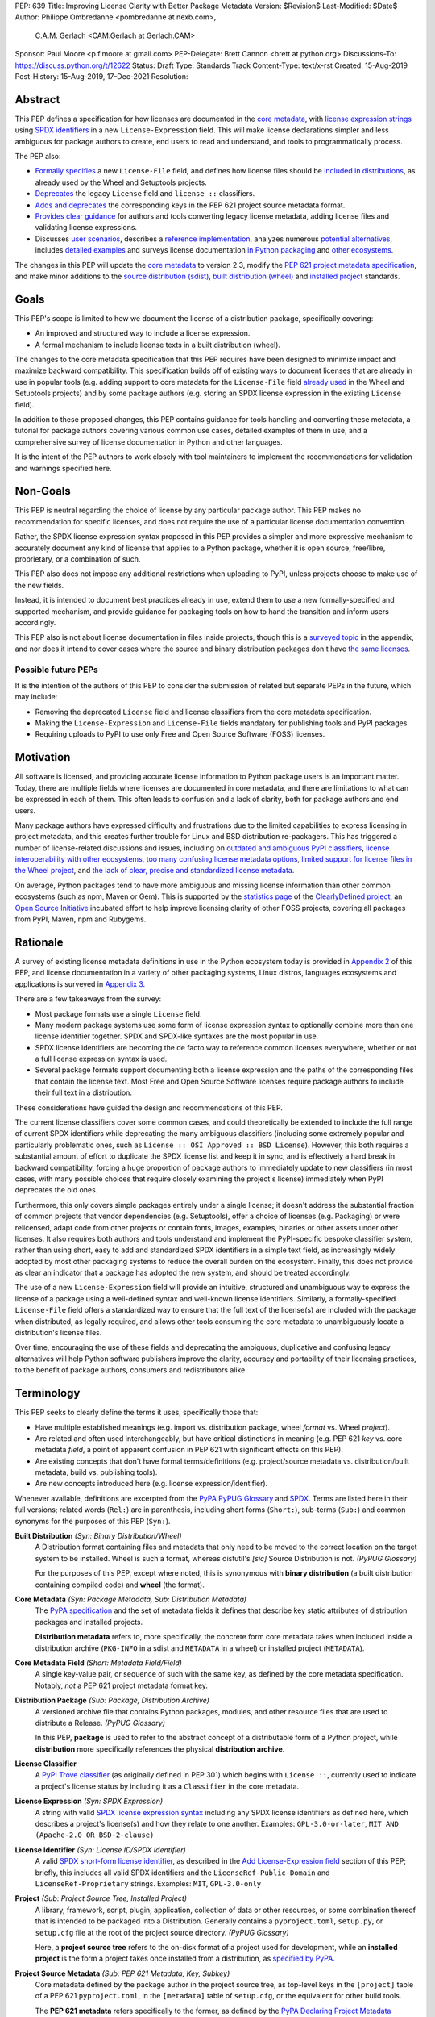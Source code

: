 PEP: 639
Title: Improving License Clarity with Better Package Metadata
Version: $Revision$
Last-Modified: $Date$
Author: Philippe Ombredanne <pombredanne at nexb.com>,
        C.A.M. Gerlach <CAM.Gerlach at Gerlach.CAM>
Sponsor: Paul Moore <p.f.moore at gmail.com>
PEP-Delegate: Brett Cannon <brett at python.org>
Discussions-To: https://discuss.python.org/t/12622
Status: Draft
Type: Standards Track
Content-Type: text/x-rst
Created: 15-Aug-2019
Post-History: 15-Aug-2019, 17-Dec-2021
Resolution:


Abstract
========

This PEP defines a specification for how licenses are documented in the
`core metadata <#coremetadataspec_>`_,
with `license expression strings <Add License-Expression field_>`_ using
`SPDX identifiers <#spdxid_>`_ in a new ``License-Expression`` field.
This will make license declarations simpler and less ambiguous for
package authors to create, end users to read and understand, and
tools to programmatically process.

The PEP also:

- `Formally specifies <Add License-File field>`_ a new ``License-File`` field,
  and defines how license files should be
  `included in distributions <License files in project formats_>`_,
  as already used by the Wheel and Setuptools projects.

- `Deprecates <Deprecate License field_>`_ the legacy ``License`` field
  and ``license ::`` classifiers.

- `Adds and deprecates <Project source metadata_>`_ the corresponding keys
  in the PEP 621 project source metadata format.

- `Provides clear guidance <Converting legacy metadata_>`_ for authors and
  tools converting legacy license metadata, adding license files and
  validating license expressions.

- Discusses `user scenarios <User Scenarios_>`_,
  describes a `reference implementation <Reference Implementation_>`_,
  analyzes numerous `potential alternatives <Rejected Ideas_>`_,
  includes `detailed examples <Appendix 1. License Expression Examples_>`_ and
  surveys license documentation
  `in Python packaging <Appendix 2. License Documentation in Python_>`_ and
  `other ecosystems <Appendix 3. License Documentation in Other Projects_>`_.

The changes in this PEP will update the
`core metadata <#coremetadataspec>`_ to version 2.3, modify the
`PEP 621 project metadata specification <#pep621spec_>`_,
and make minor additions to the `source distribution (sdist) <#sdistspec_>`_,
`built distribution (wheel) <#wheelspec_>`_ and
`installed project <#installedspec_>`_ standards.


Goals
=====

This PEP's scope is limited to how we document the license of a
distribution package, specifically covering:

- An improved and structured way to include a license expression.
- A formal mechanism to include license texts in a built distribution (wheel).

The changes to the core metadata specification that this PEP requires have been
designed to minimize impact and maximize backward compatibility.
This specification builds off of existing ways to document licenses that are
already in use in popular tools (e.g. adding support to core metadata for
the ``License-File`` field `already used <Setuptools and Wheel_>`_ in
the Wheel and Setuptools projects) and by some package authors (e.g. storing an
SPDX license expression in the existing ``License`` field).

In addition to these proposed changes, this PEP contains guidance for tools
handling and converting these metadata, a tutorial for package authors
covering various common use cases, detailed examples of them in use,
and a comprehensive survey of license documentation in Python and other
languages.

It is the intent of the PEP authors to work closely with tool maintainers to
implement the recommendations for validation and warnings specified here.


Non-Goals
=========

This PEP is neutral regarding the choice of license by any particular
package author. This PEP makes no recommendation for specific licenses,
and does not require the use of a particular license documentation convention.

Rather, the SPDX license expression syntax proposed in this PEP provides a
simpler and more expressive mechanism to accurately document any kind of
license that applies to a Python package, whether it is open source,
free/libre, proprietary, or a combination of such.

This PEP also does not impose any additional restrictions when uploading to
PyPI, unless projects choose to make use of the new fields.

Instead, it is intended to document best practices already in use, extend them
to use a new formally-specified and supported mechanism, and provide guidance
for packaging tools on how to hand the transition and inform users accordingly.

This PEP also is not about license documentation in files inside projects,
though this is a `surveyed topic <Python source code files_>`_ in the appendix,
and nor does it intend to cover cases where the source and
binary distribution packages don't have
`the same licenses <Different licenses for source and binary distributions_>`_.


Possible future PEPs
--------------------

It is the intention of the authors of this PEP to consider the submission of
related but separate PEPs in the future, which may include:

- Removing the deprecated ``License`` field and license classifiers
  from the core metadata specification.

- Making the ``License-Expression`` and ``License-File`` fields mandatory
  for publishing tools and PyPI packages.

- Requiring uploads to PyPI to use only Free and Open Source Software (FOSS)
  licenses.


Motivation
==========

All software is licensed, and providing accurate license information to Python
package users is an important matter. Today, there are multiple fields where
licenses are documented in core metadata, and there are limitations to what
can be expressed in each of them. This often leads to confusion and a lack of
clarity, both for package authors and end users.

Many package authors have expressed difficulty and frustrations due to the
limited capabilities to express licensing in project metadata, and this
creates further trouble for Linux and BSD distribution re-packagers.
This has triggered a number of license-related discussions and issues,
including on `outdated and ambiguous PyPI classifiers <#classifierissue_>`_,
`license interoperability with other ecosystems <#interopissue_>`_,
`too many confusing license metadata options <#packagingissue_>`_,
`limited support for license files in the Wheel project <#wheelfiles_>`_, and
`the lack of clear, precise and standardized license metadata <#pepissue_>`_.

On average, Python packages tend to have more ambiguous and missing license
information than other common ecosystems (such as npm, Maven or
Gem). This is supported by the `statistics page <#cdstats_>`_ of the
`ClearlyDefined project <#clearlydefined_>`_, an
`Open Source Initiative <#osi_>`_ incubated effort to help
improve licensing clarity of other FOSS projects, covering all packages
from PyPI, Maven, npm and Rubygems.


Rationale
=========

A survey of existing license metadata definitions in use in the Python
ecosystem today is provided in
`Appendix 2 <Appendix 2. License Documentation in Python_>`_ of this PEP,
and license documentation in a variety of other packaging systems,
Linux distros, languages ecosystems and applications is surveyed in
`Appendix 3 <Appendix 3. License Documentation in Other Projects_>`_.

There are a few takeaways from the survey:

- Most package formats use a single ``License`` field.

- Many modern package systems use some form of license expression syntax to
  optionally combine more than one license identifier together.
  SPDX and SPDX-like syntaxes are the most popular in use.

- SPDX license identifiers are becoming the de facto way to reference common
  licenses everywhere, whether or not a full license expression syntax is used.

- Several package formats support documenting both a license expression and the
  paths of the corresponding files that contain the license text. Most Free and
  Open Source Software licenses require package authors to include their full
  text in a distribution.

These considerations have guided the design and recommendations of this PEP.

The current license classifiers cover some common cases, and could
theoretically be extended to include the full range of current SPDX
identifiers while deprecating the many ambiguous classifiers (including some
extremely popular and particularly problematic ones, such as
``License :: OSI Approved :: BSD License``). However, this both requires a
substantial amount of effort to duplicate the SPDX license list and keep
it in sync, and is effectively a hard break in backward compatibility,
forcing a huge proportion of package authors to immediately update to new
classifiers (in most cases, with many possible choices that require closely
examining the project's license) immediately when PyPI deprecates the old ones.

Furthermore, this only covers simple packages entirely under a single license;
it doesn't address the substantial fraction of common projects that vendor
dependencies (e.g. Setuptools), offer a choice of licenses (e.g. Packaging)
or were relicensed, adapt code from other projects or contain fonts, images,
examples, binaries or other assets under other licenses. It also requires
both authors and tools understand and implement the PyPI-specific bespoke
classifier system, rather than using short, easy to add and standardized
SPDX identifiers in a simple text field, as increasingly widely adopted by
most other packaging systems to reduce the overall burden on the ecosystem.
Finally, this does not provide as clear an indicator that a package
has adopted the new system, and should be treated accordingly.

The use of a new ``License-Expression`` field will provide an intuitive,
structured and unambiguous way to express the license of a
package using a well-defined syntax and well-known license identifiers.
Similarly, a formally-specified ``License-File`` field offers a standardized
way to ensure that the full text of the license(s) are included with the
package when distributed, as legally required, and allows other tools consuming
the core metadata to unambiguously locate a distribution's license files.

Over time, encouraging the use of these fields and deprecating the ambiguous,
duplicative and confusing legacy alternatives will help Python software
publishers improve the clarity, accuracy and portability of their licensing
practices, to the benefit of package authors, consumers and redistributors
alike.


Terminology
===========

This PEP seeks to clearly define the terms it uses, specifically those that:

- Have multiple established meanings (e.g. import vs. distribution package,
  wheel *format* vs. Wheel *project*).

- Are related and often used interchangeably, but have critical
  distinctions in meaning (e.g. PEP 621 *key* vs. core metadata *field*,
  a point of apparent confusion in PEP 621 with significant effects on this
  PEP).

- Are existing concepts that don't have formal terms/definitions
  (e.g. project/source metadata vs. distribution/built metadata,
  build vs. publishing tools).

- Are new concepts introduced here (e.g. license expression/identifier).

Whenever available, definitions are excerpted from the
`PyPA PyPUG Glossary <#pypugglossary_>`_ and `SPDX <#spdx_>`_. Terms are listed
here in their full versions; related words (``Rel:``) are in parenthesis,
including short forms (``Short:``), sub-terms (``Sub:``) and common synonyms
for the purposes of this PEP (``Syn:``).

**Built Distribution** *(Syn: Binary Distribution/Wheel)*
  A Distribution format containing files and metadata that only need to be
  moved to the correct location on the target system to be installed.
  Wheel is such a format, whereas distutil's *[sic]* Source Distribution
  is not.
  *(PyPUG Glossary)*

  For the purposes of this PEP, except where noted, this is synonymous
  with **binary distribution** (a built distribution containing compiled code)
  and **wheel** (the format).

**Core Metadata** *(Syn: Package Metadata, Sub: Distribution Metadata)*
  The `PyPA specification <#coremetadataspec_>`_ and the set of metadata fields
  it defines that describe key static attributes of distribution packages
  and installed projects.

  **Distribution metadata** refers to, more specifically, the concrete form
  core metadata takes when included inside a distribution archive
  (``PKG-INFO`` in a sdist and ``METADATA`` in a wheel) or installed project
  (``METADATA``).

**Core Metadata Field** *(Short: Metadata Field/Field)*
  A single key-value pair, or sequence of such with the same key, as defined
  by the core metadata specification. Notably, *not* a PEP 621 project
  metadata format key.

**Distribution Package** *(Sub: Package, Distribution Archive)*
  A versioned archive file that contains Python packages, modules, and other
  resource files that are used to distribute a Release.
  *(PyPUG Glossary)*

  In this PEP, **package** is used to refer to the abstract concept of a
  distributable form of a Python project, while **distribution** more
  specifically references the physical **distribution archive**.

**License Classifier**
  A `PyPI Trove classifier <#classifiers_>`_ (as originally defined in PEP 301)
  which begins with ``License ::``, currently used to indicate a project's
  license status by including it as a ``Classifier`` in the core metadata.

**License Expression** *(Syn: SPDX Expression)*
  A string with valid `SPDX license expression syntax <#spdxpression_>`_
  including any SPDX license identifiers as defined here, which describes
  a project's license(s) and how they relate to one another. Examples:
  ``GPL-3.0-or-later``, ``MIT AND (Apache-2.0 OR BSD-2-clause)``

**License Identifier** *(Syn: License ID/SPDX Identifier)*
  A valid `SPDX short-form license identifier <#spdxid_>`_, as described in the
  `Add License-Expression field`_ section of this PEP; briefly,
  this includes all valid SPDX identifiers and the ``LicenseRef-Public-Domain``
  and ``LicenseRef-Proprietary`` strings. Examples: ``MIT``, ``GPL-3.0-only``

**Project** *(Sub: Project Source Tree, Installed Project)*
  A library, framework, script, plugin, application, collection of data
  or other resources, or some combination thereof that is intended to be
  packaged into a Distribution. Generally contains a ``pyproject.toml``,
  ``setup.py``, or ``setup.cfg`` file at the root of the project source
  directory.
  *(PyPUG Glossary)*

  Here, a **project source tree** refers to the on-disk format of
  a project used for development, while an **installed project** is the form a
  project takes once installed from a distribution, as
  `specified by PyPA <#installedspec_>`_.

**Project Source Metadata** *(Sub: PEP 621 Metadata, Key, Subkey)*
  Core metadata defined by the package author in the project source tree,
  as top-level keys in the ``[project]`` table of a PEP 621 ``pyproject.toml``,
  in the ``[metadata]`` table of ``setup.cfg``, or the equivalent for other
  build tools.

  The **PEP 621 metadata** refers specifically to the former, as defined by the
  `PyPA Declaring Project Metadata specification <#pep621spec_>`_.
  A **PEP 621 metadata key**, or an unqualified *key* refers specifically to
  a top-level ``[project]`` key (notably, *not* a core metadata *field*),
  while a **subkey** refers to a second-level key in a table-valued
  PEP 621 key.

**Root License Directory** *(Short: License Directory)*
  The directory under which license files are stored in a project/distribution
  and the root directory that their paths, as recorded under the
  ``License-File`` core metadata fields, are relative to.
  Defined here to be the project root directory for source trees and source
  distributions, and a subdirectory named  ``license_files`` of the directory
  containing the core metadata (i.e., the ``.dist-info/license_files``
  directory) for built distributions and installed projects.

**Source Distribution** *(Short: sdist)*
  Here, specifically refers to a source distribution (**sdist**) as
  `specified by PyPA <#sdistspec_>`_.

**Tool** *(Sub: Packaging Tool, Build Tool, Install Tool, Publishing Tool)*
  A program, script or service executed by the user or automatically that
  seeks to conform to the specification defined in this PEP.

  A **packaging tool** refers to a tool used to build, publish,
  install, or otherwise directly interact with Python packages.

  A **build tool** is a packaging tool used to generate a source or built
  distribution from a project source tree or sdist, when directly invoked
  as such (as opposed to by end-user-facing install tools).
  Examples: Wheel project, PEP 517 backends via ``build`` or other
  package-developer-facing frontends, calling ``setup.py`` directly.

  An **install tool** is a packaging tool used to install a source or built
  distribution in a target environment. Examples include the PyPA pip and
  ``installer`` projects.

  A **publishing tool** is a packaging tool used to upload distribution
  archives to a package index, such as Twine for PyPI.

**Wheel Format** *(Short: wheel, Rel: Wheel project)*
  Here, **wheel**, the standard built distribution format introduced in PEP 427
  and `specified by PyPA <#wheelspec_>`_, will be referred to in lowercase,
  while the `Wheel project <#wheelproject_>`_, its reference implementation,
  will be referred to as **Wheel** in Title Case.


Specification
=============

The changes necessary to implement the improved license handling outlined in
this PEP include those in both
`distribution package metadata <Core metadata_>`_, as defined in the
`core metadata specification <#coremetadataspec_>`_, and
`author-provided project source metadata <Project source metadata_>`_, as
originally defined in PEP 621.

Further, `minor additions <License files in project formats_>`_ to the
source distribution (sdist), built distribution (wheel) and installed project
specifications will help document and clarify the already allowed,
now formally standardized behavior in these respects.
Finally, `guidance is established <Converting legacy metadata_>`_
for tools handling and converting legacy license metadata to license
expressions, to ensure the results are consistent, correct and unambiguous.

Note that the guidance on errors and warnings is for tools' default behavior;
they MAY operate more strictly if users explicitly configure them to do so,
such as by a CLI flag or a configuration option.


Core metadata
-------------

The `PyPA Core Metadata specification <#coremetadataspec_>`_ defines the names
and semantics of each of the supported fields in the distribution metadata of
Python distribution packages and installed projects.

This PEP `adds <Add License-Expression field_>`_ the
``License-Expression`` field,
`adds <Add License-File field_>`_ the ``License-File`` field,
`deprecates <Deprecate License field_>`_ the ``License`` field,
and `deprecates <Deprecate license classifiers_>`_ the license classifiers
in the ``Classifier`` field.

The error and warning guidance in this section applies to build and
publishing tools; end-user-facing install tools MAY be more lenient than
mentioned here when encountering malformed metadata
that does not conform to this specification.

As it adds new fields, this PEP updates the core metadata to version 2.3.


Add ``License-Expression`` field
''''''''''''''''''''''''''''''''

The ``License-Expression`` optional field is specified to contain a text string
that is a valid SPDX license expression, as defined herein.

Publishing tools SHOULD issue an informational warning if this field is
missing, and MAY raise an error. Build tools MAY issue a similar warning,
but MUST NOT raise an error.

A license expression is a string using the SPDX license expression syntax as
documented in the `SPDX specification <#spdxpression_>`_, either
Version 2.2 or a later compatible version.

When used in the ``License-Expression`` field and as a specialization of
the SPDX license expression definition, a license expression can use the
following license identifiers:

- Any SPDX-listed license short-form identifiers that are published in the
  `SPDX License List <#spdxlist_>`_, version 3.15 or any later compatible
  version. Note that the SPDX working group never removes any license
  identifiers; instead, they may choose to mark an identifier as "deprecated".

- The ``LicenseRef-Public-Domain`` and ``LicenseRef-Proprietary`` strings, to
  identify licenses that are not included in the SPDX license list.

When processing the ``License-Expression`` field to determine if it contains
a valid license expression, build and publishing tools:

- SHOULD halt execution and raise an error if:

  - The field does not contain a valid license expression

  - One or more license identifiers are not valid (as defined above)

- SHOULD report an informational warning, and publishing tools MAY raise an
  error, if one or more license identifiers have been marked as deprecated in
  the `SPDX License List <#spdxlist_>`_.

- MUST store a case-normalized version of the ``License-Expression`` field
  using the reference case for each SPDX license identifier and
  uppercase for the ``AND``, ``OR`` and ``WITH`` keywords.

- SHOULD report an informational warning, and MAY raise an error if
  the normalization process results in changes to the
  ``License-Expression`` field contents.

For all newly-upload distributions that include a
``License-Expression`` field, the `Python Package Index (PyPI) <#pypi_>`_ MUST
validate that it contains a valid, case-normalized license expression with
valid identifiers (as defined here) and MUST reject uploads that do not.
PyPI MAY reject an upload for using a deprecated license identifier,
so long as it was deprecated as of the above-mentioned SPDX License List
version.


Add ``License-File`` field
''''''''''''''''''''''''''

The ``License-File`` optional field is specified to contain the string
representation of the path to a license-related file, relative to the
root license directory. It is a multi-use field that may appear zero or
more times, each instance listing the path to one such file. Files specified
under this field could include license text, author/attribution information,
or other legal notices that need to be distributed with the package.

If a ``License-File`` is listed in a source or built distribution's core
metadata, that file MUST be included in the distribution at the specified path
relative to the root license directory, and MUST be installed with the
distribution at that same relative path.

The specified relative path MUST be consistent between project source trees,
source distributions (sdists), built distributions (wheels) and installed
projects. Therefore, inside the root license directory, packaging tools
MUST reproduce the directory structure under which the
source license files are located relative to the project root.

Path separators MUST be the forward slash character (``/``),
and parent directory indicators (``..``) MUST NOT be used.
License file content MUST be UTF-8 encoded text.

Build tools MAY and publishing tools SHOULD produce an informative warning
if a built distribution's metadata contains no ``License-File`` entries,
and publishing tools MAY but build tools MUST NOT raise an error.

For all newly-uploaded distribution packages that include one or more
``License-File`` fields and declare a ``Metadata-Version`` of ``2.3`` or
higher, PyPI SHOULD validate that the specified files are present in all
uploaded distributions, and MUST reject uploads that do not validate.


Deprecate ``License`` field
'''''''''''''''''''''''''''

The legacy unstructured-text ``License`` field is deprecated and replaced by
the new ``License-Expression`` field. Build and publishing tools MUST raise
an error if both these fields are present and their values are not identical,
including capitalization and excluding leading and trailing whitespace.

If only the ``License`` field is present, such tools SHOULD issue a warning
informing users it is deprecated and recommending ``License-Expression``
instead.

For all newly-uploaded distributions that include a
``License-Expression`` field, the `Python Package Index (PyPI) <#pypi_>`_ MUST
reject any that specify a ``License`` field and the text of which is not
identical to that of ``License-Expression``, as defined in this section.

Along with license classifiers, the ``License`` field may be removed from a
new version of the specification in a future PEP.


Deprecate license classifiers
'''''''''''''''''''''''''''''

Using license `classifiers <#classifiers_>`_ in the ``Classifier`` field
(described in PEP 301) is deprecated and replaced by the more precise
``License-Expression`` field.

If the ``License-Expression`` field is present, build tools SHOULD and
publishing tools MUST raise an error if one or more license classifiers
is included in a ``Classifier`` field, and MUST NOT add
such classifiers themselves.

Otherwise, if this field contains a license classifier, build tools MAY
and publishing tools SHOULD issue a warning informing users such classifiers
are deprecated, and recommending ``License-Expression`` instead.
For compatibility with existing publishing and installation processes,
the presence of license classifiers SHOULD NOT raise an error unless
``License-Expression`` is also provided.

For all newly-uploaded distributions that include a
``License-Expression`` field, the `Python Package Index (PyPI) <#pypi_>`_ MUST
reject any that also specify any license classifiers.

New license classifiers MUST NOT be `added to PyPI <#classifiersrepo_>`_;
users needing them SHOULD use the ``License-Expression`` field instead.
Along with the ``License`` field, license classifiers may be removed from a
new version of the specification in a future PEP.


Project source metadata
-----------------------

As originally introduced in PEP 621, the
`PyPA Declaring Project Metadata specification <#pep621spec_>`_
defines how to declare a project's source
metadata in a ``[project]`` table in the ``pyproject.toml`` file for
build tools to consume and output distribution core metadata.

This PEP `adds <Add license-expression key_>`_ the ``license-expression`` key,
`adds <Add license-files key_>`_ the ``license-files`` key and
`deprecates <Deprecate license key_>`_ the ``license`` key.


Add ``license-expression`` key
''''''''''''''''''''''''''''''

A new ``license-expression`` key is added to the ``project`` table, which has
a string value that is a valid SPDX license expression, as
`defined previously <Add License-Expression field_>`_.
Its value maps to the ``License-Expression`` field in the core metadata.

Build tools SHOULD validate the expression as described
`above <Add License-Expression field_>`_, outputting
an error or warning as specified. When generating the core metadata, tools
MUST perform case normalization.

If and only if the ``license-expression`` key is listed as ``dynamic``
(and is not specified), tools MAY infer a value for the ``License-Expression``
field if they can do so unambiguously, but MUST follow the provisions in the
`Converting legacy metadata`_ section.

If the ``license-expression`` key is present and valid (and the ``license``
key is not specified), for purposes of backward compatibility, tools MAY
back-fill the ``License`` core metadata field with the case-normalized value
of the ``license-expression`` key.


Add ``license-files`` key
'''''''''''''''''''''''''

A new ``license-files`` key is added to the ``project`` table for specifying
paths in the project source relative to ``pyproject.toml`` to file(s)
containing licenses and other legal notices to be distributed with the package.
It corresponds to the ``License-File`` fields in the core metadata.

Its value is a table, which if present MUST contain one of two optional,
mutually exclusive subkeys, ``paths`` and ``globs``; if both are specified,
tools MUST raise an error. Both are arrays of strings; the ``paths`` subkey
contains verbatim file paths, and the ``globs`` subkey valid glob patterns,
which MUST be parsable by the ``glob`` `module <#globmodule_>`_ in the
Python standard library.

**Note**: To avoid ambiguity, confusion and (per PEP 20, the Zen of Python)
"more than one (obvious) way to do it", allowing a flat array of strings
as the value for the ``license-files`` key has been
`left out for now <Also allow a flat array value_>`_.

Path separators, if used, MUST be the forward slash character (``/``),
and parent directory indicators (``..``) MUST NOT be used.
Tools MUST assume that license file content is valid UTF-8 encoded text,
and SHOULD validate this and raise an error if it is not.

If the ``paths`` subkey is a non-empty array, build tools:

- MUST treat each value as a verbatim, literal file path, and
  MUST NOT treat them as glob patterns.

- MUST include each listed file in all distribution archives.

- MUST NOT match any additional license files beyond those explicitly
  statically specified by the user under the ``paths`` subkey.

- MUST list each file path under a ``License-File`` field in the core metadata.

- MUST raise an error if one or more paths do not correspond to a valid file
  in the project source that can be copied into the distribution archive.

If the ``globs`` subkey is a non-empty array, build tools:

- MUST treat each value as a glob pattern, and MUST raise an error if the
  pattern contains invalid glob syntax.

- MUST include all files matched by at least one listed pattern in all
  distribution archives.

- MAY exclude files matched by glob patterns that can be unambiguously
  determined to be backup, temporary, hidden, OS-generated or VCS-ignored.

- MUST list each matched file path under a ``License-File`` field in the
  core metadata.

- SHOULD issue a warning and MAY raise an error if no files are matched.

- MAY issue a warning if any individual user-specified pattern
  does not match at least one file.

If the ``license-files`` key is present, and the ``paths`` or ``globs`` subkey
is set to a value of an empty array, then tools MUST NOT include any
license files and MUST NOT raise an error.

If the ``license-files`` key is not present and not explicitly marked as
``dynamic``, tools MUST assume a default value of the following::

    license-files.globs = ["LICEN[CS]E*", "COPYING*", "NOTICE*", "AUTHORS*"]

In this case, tools MAY issue a warning if no license files are matched,
but MUST NOT raise an error.

If the ``license-files`` key is marked as ``dynamic`` (and not present),
to preserve consistent behavior with current tools and help ensure the packages
they create are legally distributable, build tools SHOULD default to
including at least the license files matching the above patterns, unless the
user has explicitly specified their own.


Deprecate ``license`` key
'''''''''''''''''''''''''

The ``license`` key in the ``project`` table is now deprecated.
It MUST NOT be used or listed as ``dynamic`` if either of the new
``license-expression`` or ``license-files`` keys are defined,
and build tools MUST raise an error if either is the case.

Otherwise, if the ``text`` subkey is present in the ``license`` table, tools
SHOULD issue a warning informing users it is deprecated and recommending the
``license-expression`` key instead.

Likewise, if the ``file`` subkey is present in the ``license`` table, tools
SHOULD issue a warning informing users it is deprecated and recommending
the ``license-files`` key instead. However, if the file is present in the
source, build tools SHOULD still use it to fill the ``License-File`` field
in the core metadata, and if so, MUST include the specified file in any
distribution archives for the project. If the file does not exist at the
specified path, tools SHOULD issue a warning, and MUST NOT fill it in a
``License-File`` field.

For backwards compatibility, to preserve consistent behavior with current tools
and ensure that users do not unknowingly create packages that are not legally
distributable, tools MUST assume the above default value for the
``license-files`` key and also include, in addition to the license file
specified under this ``file`` subkey, any license files that match the
specified list of patterns.

The ``license`` key may be removed from a new version of the specification
in a future PEP.


License files in project formats
--------------------------------

A few minor additions will be made to the relevant existing specifications
to document, standardize and clarify what is already currently supported,
allowed and implemented behavior, as well as explicitly mention the root
license directory the license files are located in and relative to for
each format, per the `specification above <Add License-File field_>`_.

**Project source trees**
  As `described above <Project source metadata_>`_, the
  `Declaring Project Metadata specification <#pep621spec_>`_
  will be updated to reflect that license file paths MUST be relative to the
  project root directory; i.e. the directory containing the ``pyproject.toml``
  (or equivalently, other legacy project configuration,
  e.g. ``setup.py``, ``setup.cfg``, etc).

**Source distributions** *(sdists)*
  The `sdist specification <#sdistspec_>`_ will be updated to reflect that for
  ``Metadata-Version`` is ``2.3`` or greater, the sdist MUST contain any
  license files specified by ``License-File`` in the ``PKG-INFO`` at their
  respective paths relative to the top-level directory of the sdist
  (containing the ``pyproject.toml`` and the ``PKG-INFO`` core metadata).

**Built distributions** *(wheels)*
  The `wheel specification <#wheelspec_>`_ will be updated to reflect that if
  the ``Metadata-Version`` is ``2.3`` or greater and one or more
  ``License-File`` fields is specified, the ``.dist-info`` directory MUST
  contain a ``license_files`` subdirectory which MUST contain the files listed
  in the ``License-File`` fields in the ``METADATA`` file at their respective
  paths relative to the ``license_files`` directory.

**Installed projects**
  The `Recording Installed Projects specification <#installedspec_>`_ will be
  updated to reflect that if the ``Metadata-Version`` is ``2.3`` or greater
  and one or more ``License-File`` fields is specified, the ``.dist-info``
  directory MUST contain a ``license_files`` subdirectory which MUST contain
  the files listed in the ``License-File`` fields in the ``METADATA`` file
  at their respective paths relative to the ``license_files`` directory,
  and that any files in this directory MUST be copied from wheels
  by install tools.


Converting legacy metadata
--------------------------

If the contents of the ``license.text`` PEP 621 source metadata key
(or equivalent for tool-specific config formats) is a valid license expression
containing solely known, non-deprecated license identifiers, and, if
PEP 621 metadata are defined, the ``license-expression`` key is listed as
``dynamic``, build tools MAY use it to fill the ``License-Expression`` field.

Similarly, if the ``classifiers`` PEP 621 source metadata key (or equivalent
for tool-specific config formats) contains exactly one license classifier
that unambiguously maps to exactly one valid, non-deprecated SPDX license
identifier, tools MAY fill the ``License-Expression`` field with the latter.

If both a ``license.text`` or equivalent value and a single license classifier
are present, the contents of the former, including capitalization
(but excluding leading and trailing whitespace), MUST exactly match the SPDX
license identifier mapped to the license classifier to be considered
unambiguous for the purposes of automatically filling the
``License-Expression`` field.

If tools have filled the ``License-Expression`` field as described here,
they MUST output a prominent, user-visible warning informing package authors
of that fact, including the ``License-Expression`` string they have output,
and recommending that the project source metadata be updated accordingly
with the indicated license expression.

In any other case, tools MUST NOT use the contents of the ``license.text``
key (or equivalent) or license classifiers to fill the
``License-Expression`` field without informing the user and requiring
unambiguous, affirmative user action to select and confirm the desired
``License-Expression`` value before proceeding.


Mapping license classifiers to SPDX identifiers
'''''''''''''''''''''''''''''''''''''''''''''''

Most single license classifiers (namely, all those not mentioned below)
map to a single valid SPDX license identifier, allowing tools to insert them
into the ``License-Expression`` field following the
`specification above <Converting legacy metadata_>`_.

Many legacy license classifiers intend to specify a particular license,
but do not specify the particular version or variant, leading to a
`critical ambiguity <#classifierissue_>`_ as to their terms, compatibility
and acceptability. Tools MUST NOT attempt to automatically infer a
``License-Expression`` when one of these classifiers is used, and SHOULD
instead prompt the user to affirmatively select and confirm their intended
license choice.

These classifiers are the following:

- ``License :: OSI Approved :: Academic Free License (AFL)``
- ``License :: OSI Approved :: Apache Software License``
- ``License :: OSI Approved :: Apple Public Source License``
- ``License :: OSI Approved :: Artistic License``
- ``License :: OSI Approved :: BSD License``
- ``License :: OSI Approved :: GNU Affero General Public License v3``
- ``License :: OSI Approved :: GNU Free Documentation License (FDL)``
- ``License :: OSI Approved :: GNU General Public License (GPL)``
- ``License :: OSI Approved :: GNU General Public License v2 (GPLv2)``
- ``License :: OSI Approved :: GNU General Public License v3 (GPLv3)``
- ``License :: OSI Approved :: GNU Lesser General Public License v2 (LGPLv2)``
- ``License :: OSI Approved :: GNU Lesser General Public License v2 or later (LGPLv2+)``
- ``License :: OSI Approved :: GNU Lesser General Public License v3 (LGPLv3)``
- ``License :: OSI Approved :: GNU Library or Lesser General Public License (LGPL)``

A comprehensive mapping of these classifiers to their possible specific
identifiers was `assembled by Dustin Ingram <#badclassifiers_>`_, which tools
MAY use as a reference for the identifier selection options to offer users
when prompting the user to explicitly select the license identifier
they intended for their project.

**Note**: Several additional classifiers, namely the "or later" variants of
the AGPLv3, GPLv2, GPLv3 and LGPLv3, are also listed in the aforementioned
mapping, but as they were merely proposed for textual harmonization and
still unambiguously map to their respective licenses,
they were not included here; LGPLv2 is, however, as it could ambiguously
refer to either the distinct v2.0 or v2.1 variants of that license.

In addition, for the various special cases, the following mappings are
considered canonical and normative for the purposes of this specification:

- Classifier ``License :: Public Domain`` MAY be mapped to the generic
  ``License-Expression: LicenseRef-Public-Domain``.
  If tools do so, they SHOULD issue an informational warning encouraging
  the use of more explicit and legally portable license identifiers,
  such as those for the `CC0 1.0 license <#cc0_>`_ (``CC0-1.0``),
  the `Unlicense <#unlicense_>`_ (``Unlicense``),
  or the `MIT license <#mitlicense_>`_ (``MIT``),
  since the meaning associated with the term "public domain" is thoroughly
  dependent on the specific legal jurisdiction involved,
  some of which lack the concept entirely.
  Alternatively, tools MAY choose to treat these classifiers as ambiguous and
  require user confirmation to fill ``License-Expression`` in these cases.

- The generic and sometimes ambiguous classifiers
  ``License :: Free For Educational Use``,
  ``License :: Free For Home Use``,
  ``License :: Free for non-commercial use``,
  ``License :: Freely Distributable``,
  ``License :: Free To Use But Restricted``,
  ``License :: Freeware``, and
  ``License :: Other/Proprietary License`` MAY be mapped to the generic
  ``License-Expression: LicenseRef-Proprietary``,
  but tools MUST issue a prominent, informative warning if they do so.
  Alternatively, tools MAY choose to treat these classifiers as ambiguous and
  require user confirmation to fill ``License-Expression`` in these cases.

- The generic and ambiguous classifiers ``License :: OSI Approved`` and
  ``License :: DFSG approved`` do not map to any license expression,
  and thus tools MUST treat them as ambiguous and require user intervention
  to fill ``License-Expression``.

- The classifiers ``License :: GUST Font License 1.0`` and
  ``License :: GUST Font License 2006-09-30`` have no mapping to SPDX license
  identifiers and no PyPI package uses them, as of the writing of this PEP.
  Therefore, tools MUST treat them as ambiguous when attempting to fill
  ``License-Expression``.

When multiple license classifiers are used, their relationship is ambiguous,
and it is typically not possible to determine if all the licenses apply or if
there is a choice that is possible among the licenses. In this case, tools
MUST NOT automatically infer a license expression, and SHOULD suggest that the
package author construct one which expresses their intent.


User Scenarios
==============

The following covers the range of common use cases from a user perspective,
providing straightforward guidance for each. Do note that the following
should **not** be considered legal advice, and readers should consult a
licensed attorney if they are unsure about the specifics for their situation.


I have a private package that won't be distributed
--------------------------------------------------

If your package isn't shared publicly, i.e. outside your company,
organization or household, it *usually* isn't strictly necessary to include
a formal license, so you wouldn't necessarily have to do anything extra here.

However, it is still a good idea to include ``LicenseRef-Proprietary``
as a license expression in your package configuration, and/or a
copyright statement and any legal notices in a ``LICENSE.txt`` file
in the root of your project directory, which will be automatically
included by packaging tools.


I just want to share my own work without legal restrictions
-----------------------------------------------------------

While you aren't required to include a license, if you don't, no one has
`any permission to download, use or improve your work <#dontchoosealicense_>`_,
so that's probably the *opposite* of what you actually want.
The `MIT license <#mitlicense_>`_ is a great choice instead, as it's simple,
widely used and allows anyone to do whatever they want with your work
(other than sue you, which you probably also don't want).

To apply it, just paste `the text <#chooseamitlicense_>`_ into a file named
``LICENSE.txt`` at the root of your repo, and add the year and your name to
the copyright line. Then, just add ``license-expression = "MIT"`` under
``[project]`` in your ``pyproject.toml`` if your packaging tool supports it,
or in its config file/section (e.g. Setuptools ``license_expression = MIT``
under ``[metadata]`` in ``setup.cfg``). You're done!


I want to distribute my project under a specific license
--------------------------------------------------------

To use a particular license, simply paste its text into a ``LICENSE.txt``
file at the root of your repo, if you don't have it in a file starting with
``LICENSE`` or ``COPYING`` already, and add
``license-expression = "LICENSE-ID"`` under ``[project]`` in your
``pyproject.toml`` if your packaging tool supports it, or else in its
config file (e.g. for Setuptools, ``license_expression = LICENSE-ID``
under ``[metadata]`` in ``setup.cfg``). You can find the ``LICENSE-ID``
and copyable license text on sites like
`ChooseALicense <#choosealicenselist_>`_ or `SPDX <#spdxlist_>`_.

Many popular code hosts, project templates and packaging tools can add the
license file for you, and may support the expression as well in the future.


I maintain an existing package that's already licensed
------------------------------------------------------

If you already have license files and metadata in your project, you
should only need to make a couple of tweaks to take advantage of the new
functionality.

In your project config file, enter your license expression under
``license-expression`` (PEP 621 ``pyproject.toml``), ``license_expression``
(Setuptools ``setup.cfg`` / ``setup.py``), or the equivalent for your
packaging tool, and make sure to remove any legacy ``license`` value or
``License ::`` classifiers. Your existing ``license`` value may already
be valid as one (e.g. ``MIT``, ``Apache-2.0 OR BSD-2-Clause``, etc);
otherwise, check the `SPDX license list <#spdxlist_>`_ for the identifier
that matches the license used in your project.

If your license files begin with ``LICENSE``, ``COPYING``, ``NOTICE`` or
``AUTHORS``, or you've already configured your packaging tool to add them
(e.g. ``license_files`` in ``setup.cfg``), you should already be good to go.
If not, make sure to list them under ``license-files.paths``
or ``license-files.globs`` under ``[project]`` in ``pyproject.toml``
(if your tool supports it), or else in your tool's configuration file
(e.g. ``license_files`` in ``setup.cfg`` for Setuptools).

See the `basic example`_ for a simple but complete real-world demo of how
this works in practice, including some additional technical details.
Packaging tools may support automatically converting legacy licensing
metadata; check your tool's documentation for more information.


My package includes other code under different licenses
-------------------------------------------------------

If your project includes code from others covered by different licenses,
such as vendored dependencies or files copied from other open source
software, you can construct a license expression (or have a tool
help you do so) to describe the licenses involved and the relationship
between them.

In short, ``License-1 AND License-2`` mean that *both* licenses apply
to your project, or parts of it (for example, you included a file
under another license), and ``License-1 OR License-2`` means that
*either* of the licenses can be used, at the user's option (for example,
you want to allow users a choice of multiple licenses). You can use
parenthesis (``()``) for grouping to form expressions that cover even the most
complex situations.

In your project config file, enter your license expression under
``license-expression`` (PEP 621 ``pyproject.toml``), ``license_expression``
(Setuptools ``setup.cfg`` / ``setup.py``), or the equivalent for your
packaging tool, and make sure to remove any legacy ``license`` value or
``License ::`` classifiers.

Also, make sure you add the full license text of all the licenses as files
somewhere in your project repository. If all of them are in the root directory
and begin with ``LICENSE``, ``COPYING``, ``NOTICE`` or ``AUTHORS``,
they will be included automatically. Otherwise, you'll need to list the
relative path or glob patterns to each of them under ``license-files.paths``
or ``license-files.globs`` under ``[project]`` in ``pyproject.toml``
(if your tool supports it), or else in your tool's configuration file
(e.g. ``license_files`` in ``setup.cfg`` for Setuptools).

As an example, if your project was licensed MIT but incorporated
a vendored dependency (say, ``packaging``) that was licensed under
either Apache 2.0 or the 2-clause BSD, your license expression would
be ``MIT AND (Apache-2.0 OR BSD-2-Clause)``. You might have a
``LICENSE.txt`` in your repo root, and a ``LICENSE-APACHE.txt`` and
``LICENSE-BSD.txt`` in the ``_vendor`` subdirectory, so to include
all of them, you'd specify ``["LICENSE.txt", "_vendor/packaging/LICENSE*"]``
as glob patterns, or
``["LICENSE.txt", "_vendor/LICENSE-APACHE.txt", "_vendor/LICENSE-BSD.txt"]``
as literal file paths.

See a fully worked out `advanced example`_ for a comprehensive end-to-end
application of this to a real-world complex project, with copious technical
details, and consult a `tutorial <#spdxtutorial_>`_ for more help and examples
using SPDX identifiers and expressions.


Backwards Compatibility
=======================

Adding a new, dedicated ``License-Expression`` core metadata field and
``license-expression`` PEP 621 source metadata key unambiguously signals
support for the specification in this PEP. This avoids the risk of new tooling
misinterpreting a license expression as a free-form license description
or vice versa, and raises an error if and only if the user affirmatively
upgrades to the latest metadata version and adds the new field/key.

The legacy ``License`` core metadata field and ``license`` PEP 621 source
metadata key will be deprecated along with the license classifiers,
retaining backwards compatibility while gently preparing users for their
future removal. Such a removal would follow a suitable transition period, and
be left to a future PEP and a new version of the core metadata specification.

Formally specifying the new ``License-File`` core metadata field and the
inclusion of the listed files in the distribution merely codifies and
refines the existing practices in popular packaging tools, including the Wheel
and Setuptools projects, and is designed to be largely backwards-compatible
with their existing use of that field. Likewise, the new ``license-files``
PEP 621 source metadata key standardizes statically specifying the files
to include, as well as the default behavior, and allows other tools to
make use of them, while only having an effect once users and tools expressly
adopt it.

Due to requiring license files not be flattened into ``.dist-info`` and
specifying that they should be placed in a dedicated ``license_files`` subdir,
wheels produced following this change will have differently-located
licenses relative to those produced via the previous unspecified,
installer-specific behavior, but as until this PEP there was no way of
discovering these files or accessing them programmatically, and this will
be further discriminated by a new metadata version, there aren't any foreseen
mechanism for this to pose a practical issue.

Furthermore, this resolves existing compatibility issues with the current
ad hoc behavior, namely license files being silently clobbered if they have
the same names as others at different paths, unknowingly rendering the wheel
undistributable, and conflicting with the names of other metadata files in
the same directory. Formally specifying otherwise would in fact block full
forward compatibility with additional standard or installer-specified files
and directories added to ``.dist-info``, as they too could conflict with
the names of existing licenses.

While minor additions will be made to the source distribution (sdist),
built distribution (wheel) and installed project specifications, all of these
are merely documenting, clarifying and formally specifying behaviors explicitly
allowed under their current respective specifications, and already implemented
in practice, and gating them behind the explicit presence of both the new
metadata versions and the new fields. In particular, sdists may contain
arbitrary files following the project source tree layout, and formally
mentioning that these must include the license files listed in the metadata
merely documents and codifies existing Setuptools practice. Likewise, arbitrary
installer-specific files are allowed in the ``.dist-info`` directory of wheels
and copied to installed projects, and again this PEP just formally clarifies
and standardizes what is already being done.

Finally, while this PEP does propose PyPI implement validation of the new
``License-Expression`` and ``License-File`` fields, this has no effect on
existing packages, nor any effect on any new distributions uploaded unless they
explicitly choose to opt in to using these new fields while not
following the requirements in the specification. Therefore, this does not have
a backward compatibility impact, and in fact ensures forward compatibility with
any future changes by ensuring all distributions uploaded to PyPI with the new
fields are valid and conform to the specification.


Security Implications
=====================

This PEP has no foreseen security implications: the ``License-Expression``
field is a plain string and the ``License-File`` fields are file paths.
Neither introduces any known new security concerns.


How to Teach This
=================

The simple cases are simple: a single license identifier is a valid license
expression, and a large majority of packages use a single license.

The plan to teach users of packaging tools how to express their package's
license with a valid license expression is to have tools issue informative
messages when they detect invalid license expressions, or when the deprecated
``License`` field or license classifiers are used.

An immediate, descriptive error message if an invalid ``License-Expression``
is used will help users understand they need to use SPDX identifiers in
this field, and catch them if they make a mistake.
For authors still using the now-deprecated, less precise and more redundant
``License`` field or license classifiers, packaging tools will warn
them and inform them of the modern replacement, ``License-Expression``.
Finally, for users who may have forgotten or not be aware they need to do so,
publishing tools will gently guide them toward including ``license-expression``
and ``license-files`` in their project source metadata.

Tools may also help with the conversion and suggest a license expression in
many, if not most common cases:

- The section `Mapping license classifiers to SPDX identifiers`_ provides
  tool authors with guidelines on how to suggest a license expression produced
  from legacy classifiers.

- Tools may also be able to infer and suggest how to update an existing
  ``License`` value and convert that to a ``License-Expression``.
  For instance, a tool may suggest converting from a ``License`` field with
  ``Apache2`` (which is not a valid license expression as defined in this PEP)
  to a ``License-Expression`` field with ``Apache-2.0`` (which is a valid
  license expression using an SPDX license identifier).


Reference Implementation
========================

Tools will need to support parsing and validating license expressions in the
``License-Expression`` field.

The `license-expression library <#licenseexplib_>`_ is a reference Python
implementation that handles license expressions including parsing,
formatting and validation, using flexible lists of license symbols
(including SPDX license IDs and any extra identifiers included here).
It is licensed under Apache-2.0 and is already used in several projects,
including the `SPDX Python Tools <#spdxpy_>`_,
the `ScanCode toolkit <#scancodetk_>`_
and the Free Software Foundation Europe (FSFE) `REUSE project <#reuse_>`_.


Rejected Ideas
==============

Core metadata fields
--------------------

Potential alternatives to the structure, content and deprecation of the
core metadata fields specified in this PEP.


Re-use the ``License`` field
''''''''''''''''''''''''''''

Following `initial discussion <#reusediscussion_>`_, earlier versions of this
PEP proposed re-using the existing ``License`` field, which tools would
attempt to parse as a SPDX license expression with a fallback to free text.
Initially, this would merely cause a warning (or even pass silently),
but would eventually be treated as an error by modern tooling.

This offered the potential benefit of greater backwards-compatibility,
easing the community into using SPDX license expressions while taking advantage
of packages that already have them (either intentionally or coincidentally),
and avoided adding yet another license-related field.

However, following substantial discussion, consensus was reached that a
dedicated ``License-Expression`` field was the preferred overall approach.
The presence of this field is an unambiguous signal that a package
intends it to be interpreted as a valid SPDX identifier, without the need
for complex and potentially erroneous heuristics, and allows tools to
easily and unambiguously detect invalid content.

This avoids both false positive (``License`` values that a package author
didn't explicitly intend as an explicit SPDX identifier, but that happen
to validate as one), and false negatives (expressions the author intended
to be valid SPDX, but due to a typo or mistake are not), which are otherwise
not clearly distinguishable from true positives and negatives, an ambiguity
at odds with the goals of this PEP.

Furthermore, it allows both the existing ``License`` field and
the license classifiers to be more easily deprecated,
with tools able to cleanly distinguish between packages intending to
affirmatively conform to the updated specification in this PEP or not,
and adapt their behavior (warnings, errors, etc) accordingly.
Otherwise, tools would either have to allow duplicative and potentially
conflicting ``License`` fields and classifiers, or warn/error on the
substantial number of existing packages that have SPDX identifiers as the
value for the ``License`` field, intentionally or otherwise (e.g. ``MIT``).

Finally, it avoids changing the behavior of an existing metadata field,
and avoids tools having to guess the ``Metadata-Version`` and field behavior
based on its value rather than merely its presence.

While this would mean the subset of existing distributions containing
``License`` fields valid as SPDX license expressions wouldn't automatically be
recognized as such, this only requires appending a few characters to the key
name in the project's source metadata, and this PEP provides extensive
guidance on how this can be done automatically by tooling.

Given all this, it was decided to proceed with defining a new,
purpose-created field, ``License-Expression``.


Re-Use the ``License`` field with a value prefix
''''''''''''''''''''''''''''''''''''''''''''''''

As an alternative to the above, prefixing SPDX license expressions with,
e.g. ``spdx:`` was suggested to reduce the ambiguity inherent in re-using
the ``License`` field. However, this effectively amounted to creating
a field within a field, and doesn't address all the downsides of
keeping the ``License`` field. Namely, it still changes the behavior of an
existing metadata field, requires tools to parse its value
to determine how to handle its content, and makes the specification and
deprecation process more complex and less clean.

Yet, it still shares a same main potential downside as just creating a new
field: projects currently using valid SPDX identifiers in the ``License``
field, intentionally or not, won't be automatically recognized, and requires
about the same amount of effort to fix, namely changing a line in the
project's source metadata. Therefore, it was rejected in favor of a new field.


Don't make ``License-Expression`` mutually exclusive
''''''''''''''''''''''''''''''''''''''''''''''''''''

For backwards compatibility, the ``License`` field and/or the license
classifiers could still be allowed together with the new
``License-Expression`` field, presumably with a warning. However, this
could easily lead to inconsistent, and at the very least duplicative
license metadata in no less than *three* different fields, which is
squarely contrary to the goals of this PEP of making the licensing story
simpler and unambiguous. Therefore, and in concert with clear community
consensus otherwise, this idea was soundly rejected.


Don't deprecate existing ``License`` field and classifiers
''''''''''''''''''''''''''''''''''''''''''''''''''''''''''

Several community members were initially concerned that deprecating the
existing ``License`` field and classifiers would result in
excessive churn for existing package authors and raise the barrier to
entry for new ones, particularly everyday Python developers seeking to
package and publish their personal projects without necessarily caring
too much about the legal technicalities or being a "license lawyer".
Indeed, every deprecation comes with some non-zero short-term cost,
and should be carefully considered relative to the overall long-term
net benefit. And at the minimum, this change shouldn't make it more
difficult for the average Python developer to share their work under
a license of their choice, and ideally improve the situation.

Following many rounds of proposals, discussion and refinement,
the general consensus was clearly in favor of deprecating the legacy
means of specifying a license, in favor of "one obvious way to do it",
to improve the currently complex and fragmented story around license
documentation. Not doing so would leave three different un-deprecated ways of
specifying a license for a package, two of them ambiguous, less than
clear/obvious how to use, inconsistently documented and out of date.
This is more complex for all tools in the ecosystem to support
indefinitely (rather than simply installers supporting older packages
implementing previous frozen metadata versions), resulting in a non-trivial
and unbounded maintenance cost.

Furthermore, it leads to a more complex and confusing landscape for users with
three similar but distinct options to choose from, particularly with older
documentation, answers and articles floating around suggesting different ones.
Of the three, ``License-Expression`` is the simplest and clearest to use
correctly; users just paste in their desired license identifier, or select it
via a tool, and they're done; no need to learn about Trove classifiers and
dig through the list to figure out which one(s) apply (and be confused
by many ambiguous options), or figure out on their own what should go
in the ``license`` key (anything from nothing, to the license text,
to a free-form description, to the same SPDX identifier they would be
entering in the ``license-expression`` key anyway, assuming they can
easily find documentation at all about it). In fact, this can be
made even easier thanks to the new field. For example, GitHub's popular
`ChooseALicense.com <#choosealicense_>`_ links to how to add SPDX license
identifiers to the project source metadata of various languages that support
them right in the sidebar of every license page; the SPDX support in this
PEP enables adding Python to that list.

For current package maintainers who have specified a ``License`` or license
classifiers, this PEP only recommends warnings and prohibits errors for
all but publishing tools, which are allowed to error if their intended
distribution platform(s) so requires. Once maintainers are ready to
upgrade, for those already using SPDX license expressions (accidentally or not)
this only requires appending a few characters to the key name in the
project's source metadata, and for those with license classifiers that
map to a single unambiguous license, or another defined case (public domain,
proprietary), they merely need to drop the classifier and paste in the
corresponding license identifier. This PEP provides extensive guidance and
examples, as will other resources, as well as explicit instructions for
automated tooling to take care of this with no human changes needed.
More complex cases where license metadata is currently specified may
need a bit of human intervention, but in most cases tools will be able
to provide a list of options following the mappings in this PEP, and
these are typically the projects most likely to be constrained by the
limitations of the existing license metadata, and thus most benefited
by the new fields in this PEP.

Finally, for unmaintained packages, those using tools supporting older
metadata versions, or those who choose not to provide license metadata,
no changes are required regardless of the deprecation.


Don't mandate validating new fields on PyPI
'''''''''''''''''''''''''''''''''''''''''''

Previously, while this PEP did include normative guidelines for packaging
publishing tools (such as Twine), it did not provide specific guidance
for PyPI (or other package indices) as to whether and how they
should validate the ``License-Expression`` or ``License-File`` fields,
nor how they should handle using them in combination with the deprecated
``License`` field or license classifiers. This simplifies the specification
and either defers implementation on PyPI to a later PEP, or gives
discretion to PyPI to enforce the stated invariants, to minimize
disruption to package authors.

However, this had been left unstated from before the ``License-Expression``
field was separate from the existing ``License``, which would make
validation much more challenging and backwards-incompatible, breaking
existing packages. With that change, there was a clear consensus that
the new field should be validated from the start, guaranteeing that all
distributions uploaded to PyPI that declare core metadata version 2.3
or higher and have the ``License-Expression`` field will have a valid
expression, such that PyPI and consumers of its packages and metadata
can rely upon to follow the specification here.

The same can be extended to the new ``License-File`` field as well,
to ensure that it is valid and the legally required license files are
present, and thus it is lawful for PyPI, users and downstream consumers
to distribute the package. (Of course, this makes no *guarantee* of such
as it is ultimately reliant on authors to declare them, but it improves
assurance of this and allows doing so in the future if the community so
decides.) To be clear, this would not require that any uploaded distribution
have such metadata, only that if they choose to declare it per the new
specification in this PEP, it is assured to be valid.


Source metadata ``license`` key
-------------------------------

Alternate possibilities related to the ``license`` key in the
``pyproject.toml`` project source metadata specified in PEP 621.


Add ``expression`` and ``files`` subkeys to table
'''''''''''''''''''''''''''''''''''''''''''''''''

A previous working draft of this PEP added ``expression`` and ``files`` subkeys
to the existing ``license`` table in the PEP 621 source metadata, to parallel
the existing ``file`` and ``text`` subkeys. While this seemed perhaps the
most obvious approach at first glance, it had several serious drawbacks
relative to that ultimately taken here.

Most saliently, this means two very different types of metadata are being
specified under the same top-level key that require very different handling,
and furthermore, unlike the previous arrangement, the subkeys were not mutually
exclusive and can both be specified at once, and with some subkeys potentially
being dynamic and others static, and mapping to different core metadata fields.
This also breaks from the consensus for the core metadata fields, namely to
separate the license expression into its own explicit field.

Furthermore, this leads to a conflict with marking the key as ``dynamic``
(assuming that is intended to specify PEP 621 keys, as that PEP seems to rather
imprecisely imply, rather than core metadata fields), as either both would have
to be treated as ``dynamic``. A user may want to specify the ``expression``
key as ``dynamic``, if they intend their tooling to generate it automatically;
conversely, they may rely on their build tool to dynamically detect license
files via means outside of that strictly specified here. And indeed, current
users may mark the present ``license`` key as ``dynamic`` to automatically
fill it in the metadata. Grouping all these uses under the same key forces an
"all or nothing" approach, and creates ambiguity as to user intent.

There are further downsides to this as well. Both users and tools would need to
keep track of which fields are mutually exclusive with which of the others,
greatly increasing cognitive and code complexity, and in turn the probability
of errors. Conceptually, juxtaposing so many different fields under the
same key is rather jarring, and leads to a much more complex mapping between
PEP 621 keys and core metadata fields, not in keeping with PEP 621.
This causes the PEP 621 naming and structure to diverge further from
both the core metadata and native formats of the various popular packaging
tools that use it. Finally, this results in the spec being significantly more
complex and convoluted to understand and implement than the alternatives.

The approach this PEP now takes, adding distinct ``license-expression`` and
``license-files`` keys and simply deprecating the whole ``license`` key, avoids
all the issues identified above, and results in a much clearer and cleaner
design overall. It allows ``license`` and ``license-files`` to be tagged
``dynamic`` independently, separates two independent types of metadata
(syntactically and semantically), restores a closer to 1:1 mapping of
PEP 621 keys to core metadata fields, and reduces nesting by a level for both.
Other than adding two extra keys to the file, there was no significant
apparent downside to this latter approach, so it was adopted for this PEP.


Define license expression as string value
'''''''''''''''''''''''''''''''''''''''''

A compromise approach between adding two new top-level keys for license
expressions and files would be adding a separate ``license-files`` key,
but re-using the ``license`` key for the license expression, either by
defining it as the (previously reserved) string value for the ``license``
key, retaining the ``expression`` subkey in the ``license`` table, or
allowing both. Indeed, this would seem to have been envisioned by PEP 621
itself with this PEP in mind, in particular the first approach::

    A practical string value for the license key has been purposefully left
    out to allow for a future PEP to specify support for SPDX expressions
    (the same logic applies to any sort of "type" field specifying what
    license the file or text represents).

However, while a working draft temporarily explored this solution, it was
ultimately rejected, as it shared most of the downsides identified with
adding new subkeys under the existing ``license`` table, as well as several
of its own, with again minimal advantage over separating both.

Most importantly, it still means that per PEP 621, it is not possible to
separately mark the ``[project]`` keys corresponding to the ``License`` and
``License-Expression`` metadata fields as dynamic. This, in turn, still
renders specifying metadata following that standard incompatible with
conversion of legacy metadata, as specified in this PEP's
`Converting legacy metadata`_ section, as PEP 621 strictly prohibits the
``license`` key from being both present (to define the existing value of
the ``License`` field, or the path to a license file, and thus able to be
converted), and specified as ``dynamic`` (which would allow tools to
use the generated value for the ``License-Expression`` field.

For the same reasons, this would make it impossible to back-fill the
``License`` field from the ``License-Expression`` field as this PEP
currently allows (without making an exception from strict
``dynamic`` behavior in this case), as again, marking ``license`` as dynamic
would mean it cannot be specified in the ``project`` table at all.

Furthermore, this would mean existing project source metadata specifying
``license`` as ``dynamic`` would be ambiguous, as it would be impossible for
tools to statically determine if they are intended to conform to previous
metadata versions specifying ``License``, or this version specifying
``License-Expression``. Tools would have no way of determining which field,
if either, might be filled in the resulting distribution's core metadata.
By contrast, the present approach makes clear what the author intended,
allows tools to unambiguously determine which field(s) may be dynamically
inserted, and ensures backward compatibility such that current project
source metadata do not unknowingly specify both the old and the new field
as dynamic, and instead must do so explicitly per PEP 621's intent.

Additionally, while differences from existing tool formats (and core metadata
field names) has precedent in PEP 621 (though is best avoided if practical),
using a key with an identical name as in all current tools (and of an existing
core metadata field) to mean something different (and map to a different
core metadata field), with distinct and incompatible syntax and semantics,
does not, and is likely to create substantial and confusion and ambiguity
for readers and authors, contrary to the fundamental goals of this PEP.

Finally, this means that the top-level ``license`` key still maps to multiple
core metadata fields with different purposes and interpretation (``License``
and ``License-Expression``), this would deny a clear separation from the
old behavior by not cleanly deprecating the ``license`` key, and
increases the complexity of the specification and implementation.

In addition to the aforementioned issues, this also requires deciding between
the three individual approaches (``expression`` subkey, top-level string or
allowing both), all of which have further significant downsides and none of
which are clearly superior or more obvious, leading to needless bikeshedding.

If the license expression was made the string value of the ``license`` key,
as reserved by PEP 621, it would be slightly shorter for users to type and
more obviously the preferred approach. However, it is far *less* obvious that
it is a license expression at all, to authors and those viewing the files,
and this lack of clarity, explicitness, ambiguity and potential for user
confusion is exactly what this PEP seeks to avoid, all to save a few characters
over other approaches.

If an ``expression`` subkey was added to the ``license`` table, it would retain
the clarity of a new top-level key, but add additional complexity for no
real benefit, with an extra level of nesting, and users and tools needing to
deal with the mutual exclusivity of the subkeys, as before. And allowing both
(as a table subkey *and* the string value) would inherit both's downsides,
while adding even more spec and tool complexity and making there more than
"one obvious way to do it", further potentially confusing users.

Therefore, a separate top-level ``license-expression`` key was adopted to avoid
all these issues, with relatively minimal downside aside from adding a single
additional key and (versus some approaches) a few extra characters to type.


Add a ``type`` key to treat as expression
'''''''''''''''''''''''''''''''''''''''''

Instead of creating a new top-level ``license-expression`` key in the
PEP 621 source metadata, one could add a ``type`` subkey to the existing
``license`` table to control whether ``text`` (or a string value)
is interpreted as free-text or a license expression. This could make
backward compatibility a little more seamless, as older tools could ignore
it and always treat ``text`` as ``license``, while newer tools would
know to treat it as a license expression, if ``type`` was set appropriately.
Indeed, PEP 621 seems to suggest something of this sort as a possible
alternative way that SPDX license expressions could be implemented.

However, all the same downsides as in the previous item apply here,
including greater complexity, a more complex mapping between the project
source metadata and core metadata and inconsistency between the presentation
in tool config, PEP 621 and core metadata, a much less clean deprecation,
further bikeshedding over what to name it, and inability to mark one but
not the other as dynamic, among others.

In addition, while theoretically potentially a little easier in the short
term, in the long term it would mean users would always have to remember
to specify the correct ``type`` to ensure their license expression is
interpreted correctly, which adds work and potential for error; we could
never safety change the default while being confident that users
understand that what they are entering is unambiguously a license expression,
with all the false positive and false negative issues as above.

Therefore, for these as well as the same reasons this approach was rejected
for the core metadata in favor of a distinct ``License-Expression`` field,
we similarly reject this here.


Must be marked dynamic to back-fill
'''''''''''''''''''''''''''''''''''

The ``license`` key in the ``pyproject.toml`` could be required to be
explicitly set to dynamic in order for the ``License`` core metadata field
to be automatically back-filled from the value of the ``license-expression``
key. This would be more explicit that the filling will be done, as strictly
speaking the ``license`` key is not (and cannot be) specified in
``pyproject.toml``, and satisfies a stricter interpretation of the letter
of the current PEP 621 specification that this PEP revises.

However, this isn't seen to be necessary, because it is simply using the
static, verbatim literal value of the ``license-expression`` key, as specified
strictly in this PEP. Therefore, any conforming tool can trivially,
deterministically and unambiguously derive this using only the static data
in the ``pyproject.toml`` file itself.

Furthermore, this actually adds significant ambiguity, as it means the value
could get filled arbitrarily by other tools, which would in turn compromise
and conflict with the value of the new ``License-Expression`` field, which is
why such is explicitly prohibited by this PEP. Therefore, not marking it as
``dynamic`` will ensure it is only handled in accordance with this PEP's
requirements.

Finally, users explicitly being told to mark it as ``dynamic``, or not, to
control filling behavior seems to be a bit of a mis-use of the ``dynamic``
field as apparently intended, and prevents tools from adapting to best
practices (fill, don't fill, etc) as they develop and evolve over time.


Source metadata ``license-files`` key
-------------------------------------

Alternatives considered for the ``license-files`` key in the
PEP 621 project source metadata, primarily related to the
path/glob type handling.


Add a ``type`` subkey to ``license-files``
''''''''''''''''''''''''''''''''''''''''''

Instead of defining mutually exclusive ``paths`` and ``globs`` subkeys
of the ``license-files`` PEP 621 project metadata key, we could
achieve the same effect with a ``files`` subkey for the list and
a ``type`` subkey for how to interpret it. However, the latter offers no
real advantage over the former, in exchange for requiring more keystrokes,
verbosity and complexity, as well as less flexibility in allowing both,
or another additional subkey in the future, as well as the need to bikeshed
over the subkey name. Therefore, it was summarily rejected.


Only accept verbatim paths
''''''''''''''''''''''''''

Globs could be disallowed completely as values to the ``license-files``
key in ``pyproject.toml`` and only verbatim literal paths allowed.
This would ensure that all license files are explicitly specified, all
specified license files are found and included, and the source metadata
is completely static in the strictest sense of the term, without tools
having to inspect the rest of the project source files to determine exactly
what license files will be included and what the ``License-File`` values
will be. This would also modestly simplify the spec and tool implementation.

However, practicality once again beats purity here. Globs are supported and
used by many existing tools for finding license files, and explicitly
specifying the full path to every license file would be unnecessarily tedious
for more complex projects with vendored code and dependencies. More
critically, it would make it much easier to accidentally miss a required
legal file, silently rendering the package illegal to distribute.

Tools can still statically and consistently determine the files to be included,
based only on those glob patterns the user explicitly specified and the
filenames in the package, without installing it, executing its code or even
examining its files. Furthermore, tools are still explicitly allowed to warn
if specified glob patterns (including full paths) don't match any files.
And, of course, sdists, wheels and others will have the full static list
of files specified in their distribution metadata.

Perhaps most importantly, this would also preclude the currently specified
default value, as widely used by the current most popular tools, and thus
be a major break to backward compatibility, tool consistency, and safe
and sane default functionality to avoid unintentional license violations.
And of course, authors are welcome and encouraged to specify their license
files explicitly via the ``paths`` table subkey, once they are aware of it and
if it is suitable for their project and workflow.


Only accept glob patterns
'''''''''''''''''''''''''

Conversely, all ``license-files`` strings could be treated as glob patterns.
This would slightly simplify the spec and implementation, avoid an extra level
of nesting, and more closely match the configuration format of existing tools.

However, for the cost of a few characters, it ensures users are aware
whether they are entering globs or verbatim paths. Furthermore, allowing
license files to be specified as literal paths avoids edge cases, such as those
containing glob characters (or those confusingly or even maliciously similar
to them, as described in PEP 672).

Including an explicit ``paths`` value ensures that the resulting
``License-File`` metadata is correct, complete and purely static in the
strictest sense of the term, with all license paths explicitly specified
in the ``pyproject.toml`` file, guaranteed to be included and with an early
error should any be missing. This is not practical to do, at least without
serious limitations for many workflows, if we must assume the items
are glob patterns rather than literal paths.

This allows tools to locate them and know the exact values of the
``License-File`` core metadata fields without having to traverse the
source tree of the project and match globs, potentially allowing easier,
more efficient and reliable programmatic inspection and processing.

Therefore, given the relatively small cost and the significant benefits,
this approach was not adopted.


Infer whether paths or globs
''''''''''''''''''''''''''''

It was considered whether to simply allow specifying an array of strings
directly for the ``license-files`` key, rather than making it a table with
explicit ``paths`` and ``globs``. This would be somewhat simpler and avoid
an extra level of nesting, and more closely match the configuration format
of existing tools. However, it was ultimately rejected in favor of separate,
mutually exclusive ``paths`` and ``globs`` table subkeys.

In practice, it only saves six extra characters in the ``pyproject.toml``
(``license-files = [...]`` vs ``license-files.globs = [...]``), but allows
the user to more explicitly declare their intent, ensures they understand how
the values are going to be interpreted, and serves as an unambiguous indicator
for tools to parse them as globs rather than verbatim path literals.

This, in turn, allows for more appropriate, clearly specified tool
behaviors for each case, many of which would be unreliable or impossible
without it, to avoid common traps, provide more helpful feedback and
behave more sensibly and intuitively overall. These include, with ``paths``,
guaranteeing that each and every specified file is included and immediately
raising an error if one is missing, and with ``globs``, checking glob syntax,
excluding unwanted backup, temporary, or other such files (as current tools
already do), and optionally warning if a glob doesn't match any files.
This also avoids edge cases (e.g. paths that contain glob characters) and
reliance on heuristics to determine interpretation—the very thing this PEP
seeks to avoid.


Also allow a flat array value
'''''''''''''''''''''''''''''

Initially, after deciding to define ``license-files`` as a table of ``paths``
and ``globs``, thought was given to making a top-level string array under the
``license-files`` key mean one or the other (probably ``globs``, to match most
current tools). This is slightly shorter and simpler, would allow gently
nudging users toward a preferred one, and allow a slightly cleaner handling of
the empty case (which, at present, is treated identically for either).

However, this again only saves six characters in the best case, and there
isn't an obvious choice; whether from a perspective of preference (both had
clear use cases and benefits), nor as to which one users would naturally
assume.

Flat may be better than nested, but in the face of ambiguity, users
may not resist the temptation to guess. Requiring users to explicitly specify
one or the other ensures they are aware of how their inputs will be handled,
and is more readable for others, both human and machine alike. It also makes
the spec and tool implementation slightly more complicated, and it can always
be added in the future, but not removed without breaking backward
compatibility. And finally, for the "preferred" option, it means there is
more than one obvious way to do it.

Therefore, per PEP 20, the Zen of Python, this approach is hereby rejected.


Allow both ``paths`` and ``globs`` subkeys
''''''''''''''''''''''''''''''''''''''''''

Allowing both ``paths`` and ``globs`` subkeys to be specified under the
``license-files`` table was considered, as it could potentially allow
more flexible handling for particularly complex projects, and specify on a
per-pattern rather than overall basis whether ``license-files`` entries
should be treated as ``paths`` or ``globs``.

However, given the existing proposed approach already matches or exceeds the
power and capabilities of those offered in tools' config files, there isn't
clear demand for this and few likely cases that would benefit, it adds a large
amount of complexity for relatively minimal gain, in terms of the
specification, in tool implementations and in ``pyproject.toml`` itself.

There would be many more edge cases to deal with, such as how to handle files
matched by both lists, and it conflicts in multiple places with the current
specification for how tools should behave with one or the other, such as when
no files match, guarantees of all files being included and of the file paths
being explicitly, statically specified, and others.

Like the previous, if there is a clear need for it, it can be always allowed
in the future in a backward-compatible manner (to the extent it is possible
in the first place), while the same is not true of disallowing it.
Therefore, it was decided to require the two subkeys to be mutually exclusive.


Rename ``paths`` subkey to ``files``
''''''''''''''''''''''''''''''''''''

Initially, it was considered whether to name the ``paths`` subkey of the
``license-files`` table ``files`` instead. However, ``paths`` was ultimately
chosen, as calling the table subkey ``files`` resulted in duplication between
the table name (``license-files``) and the subkey name (``files``), i.e.
``license-files.files = ["LICENSE.txt"]``, made it seem like the preferred/
default subkey when it was not, and lacked the same parallelism with ``globs``
in describing the format of the string entry rather than what was being
pointed to.


Must be marked dynamic to use defaults
''''''''''''''''''''''''''''''''''''''

It may seem outwardly sensible, at least with a particularly restrictive
interpretation of PEP 621 's description of the ``dynamic`` list, to
consider requiring the ``license-files`` key to be explicitly marked as
``dynamic`` in order for the default glob patterns to be used, or alternatively
for license files to be matched and included at all.

However, this is merely declaring a static, strictly-specified default value
for this particular key, required to be used exactly by all conforming tools
(so long as it is not marked ``dynamic``, negating this argument entirely),
and is no less static than any other set of glob patterns the user themself
may specify. Furthermore, the resulting ``License-File`` core metadata values
can still be determined with only a list of files in the source, without
installing or executing any of the code, or even inspecting file contents.

Moreover, even if this were not so, practicality would trump purity, as this
interpretation would be strictly backwards-incompatible with the existing
format, and be inconsistent with the behavior with the existing tools.
Further, this would create a very serious and likely risk of a large number of
projects unknowingly no longer including legally mandatory license files,
making their distribution technically illegal, and is thus not a sane,
much less sensible default.

Finally, aside from adding an additional line of default-required boilerplate
to the file, not defining the default as dynamic allows authors to clearly
and unambiguously indicate when their build/packaging tools are going to be
handling the inclusion of license files themselves rather than strictly
conforming to the PEP 621 portions of this PEP; to do otherwise would defeat
the primary purpose of the ``dynamic`` list as a marker and escape hatch.


License file paths
------------------

Alternatives related to the paths and locations of license files in the source
and built distributions.


Flatten license files in subdirectories
'''''''''''''''''''''''''''''''''''''''

Previous drafts of this PEP were silent on the issue of handling license files
in subdirectories. Currently, the `Wheel <#wheelfiles_>`_ and (following its
example) `Setuptools <#setuptoolsfiles_>`_ projects flatten all license files
into the ``.dist-info`` directory without preserving the source subdirectory
hierarchy.

While this is the simplest approach and matches existing ad hoc practice,
this can result in name conflicts and license files clobbering others,
with no obvious defined behavior for how to resolve them, and leaving the
package legally un-distributable without any clear indication to users that
their specified license files have not been included.

Furthermore, this leads to inconsistent relative file paths for non-root
license files between the source, sdist and wheel, and prevents the paths
given in the PEP 621 "static" metadata from being truly static, as they need
to be flattened, and may potentially overwrite one another. Finally,
the source directory structure often implies valuable information about
what the licenses apply to, and where to find them in the source,
which is lost when flattening them and far from trivial to reconstruct.

To resolve this, the PEP now proposes, as did contributors on both of the
above issues, reproducing the source directory structure of the original
license files inside the ``.dist-info`` directory. This would fully resolve the
concerns above, with the only downside being a more nested ``.dist-info``
directory. There is still a risk of collision with edge-case custom
filenames (e.g. ``RECORD``, ``METADATA``), but that is also the case
with the previous approach, and in fact with fewer files flattened
into the root, this would actually reduce the risk. Furthermore,
the following proposal rooting the license files under a ``license_files``
subdirectory eliminates both collisions and the clutter problem entirely.


Resolve name conflicts differently
''''''''''''''''''''''''''''''''''

Rather than preserving the source directory structure for license files
inside the ``.dist-info`` directory, we could specify some other mechanism
for conflict resolution, such as pre- or appending the parent directory name
to the license filename, traversing up the tree until the name was unique,
to avoid excessively nested directories.

However, this would not address the path consistency issues, would require
much more discussion, coordination and bikeshedding, and further complicate
the specification and the implementations. Therefore, it was rejected in
favor of the simpler and more obvious solution of just preserving the
source subdirectory layout, as many stakeholders have already advocated for.


Dump directly in ``.dist-info``
'''''''''''''''''''''''''''''''

Previously, the included license files were stored directly in the top-level
``.dist-info`` directory of built wheels and installed projects. This followed
existing ad hoc practice, ensured most existing wheels currently using this
feature will match new ones, and kept the specification simpler, with the
license files always being stored in the same location relative to the core
metadata regardless of distribution type.

However, this leads to a more cluttered ``.dist-info`` directory, littered
with arbitrary license files and subdirectories, as opposed to separating
licenses into their own namespace (which per the Zen of Python, PEP 20, are
"one honking great idea"). While currently small, there is still a
risk of collision with specific custom license filenames
(e.g. ``RECORD``, ``METADATA``) in the ``.dist-info`` directory, which
would only increase if and when additional files were specified here, and
would require carefully limiting the potential filenames used to avoid
likely conflicts with those of license-related files. Finally,
putting licenses into their own specified subdirectory would allow
humans and tools to quickly, easily and correctly list, copy and manipulate
all of them at once (such as in distro packaging, legal checks, etc)
without having to reference each of their paths from the core metadata.

Therefore, now is a prudent time to specify an alternate approach.
The simplest and most obvious solution, as suggested by several on the Wheel
and Setuptools implementation issues, is to simply root the license files
relative to a ``license_files`` subdirectory of ``.dist-info``. This is simple
to implement and solves all the problems noted here, without clear significant
drawbacks relative to other more complex options.

It does make the specification a bit more complex and less elegant, but
implementation should remain equally simple. It does mean that wheels
produced with following this change will have differently-located licenses
than those prior, but as this was already true for those in subdirectories,
and until this PEP there was no way of discovering these files or
accessing them programmatically, this doesn't seem likely to pose
significant problems in practice. Given this will be much harder if not
impossible to change later, once the status quo is standardized, tools are
relying on the current behavior and there is much greater uptake of not
only simply including license files but potentially accessing them as well
using the core metadata, if we're going to change it, now would be the time
(particularly since we're already introducing an edge-case change with how
license files in subdirs are handled, along with other refinements).

Therefore, the latter has been incorporated into current drafts of this PEP.


Add new ``licenses`` category to wheel
''''''''''''''''''''''''''''''''''''''

Instead of defining a root license directory (``license_files``) inside
the core metadata directory (``.dist-info``) for wheels, we could instead
define a new category (and, presumably, a corresponding install scheme),
similar to the others currently included under ``.data`` in the wheel archive,
specifically for license files, called (e.g.) ``licenses``. This was mentioned
by the wheel creator, and would allow installing licenses somewhere more
platform-appropriate and flexible than just the ``.dist-info`` directory
in the site path, and potentially be conceptually cleaner than including
them there.

However, at present, this PEP does not implement this idea, and it is
deferred to a future one. It would add significant complexity and friction
to this PEP, being primarily concerned with standardizing existing practice
and updating the core metadata specification. Furthermore, doing so would
likely require modifying ``sysconfig`` and the install schemes specified
therein, alongside Wheel, Installer and other tools, which would be a
non-trivial undertaking. While potentially slightly more complex for
repackagers (such as those for Linux distributions), the current proposal still
ensures all license files are included, and in a single dedicated directory
(which can easily be copied or relocated downstream), and thus should still
greatly improve the status quo in this regard without the attendant complexity.

In addition, this approach is not fully backwards compatible (since it
isn't transparent to tools that simply extract the wheel), is a greater
departure from existing practice and would lead to more inconsistent
license install locations from wheels of different versions. Finally,
this would mean licenses would not be installed as proximately to their
associated code, there would be more variability in the license root path
across platforms and between built distributions and installed projects,
accessing installed licenses programmatically would be more difficult, and a
suitable install location and method would need to be created, discussed
and decided that would avoid name clashes.

Therefore, to keep this PEP in scope, the current approach was retained.


Name the subdirectory ``licenses``
''''''''''''''''''''''''''''''''''

Both ``licenses`` and ``license_files`` have been suggested as potential
names for the root license directory inside ``.dist-info`` of wheels and
installed projects. The former is slightly shorter, but the latter is
more clear and unambiguous regarding its contents, and is consistent with
the name of the core metadata field (``License-File``) and the PEP 621
project source metadata key (``license-files``). Therefore, the latter
was chosen instead.


Other ideas
-----------

Miscellaneous proposals, possibilities and discussion points that were
ultimately not adopted.


Map identifiers to license files
''''''''''''''''''''''''''''''''

This would require using a mapping (as two parallel lists would be too prone to
alignment errors), which would add extra complexity to how license
are documented and add an additional nesting level.

A mapping would be needed, as it cannot be guaranteed that all expressions
(keys) have a single license file associated with them (e.g.
GPL with an exception may be in a single file) and that any expression
does not have more than one. (e.g. an Apache license ``LICENSE`` and
its ``NOTICE`` file, for instance, are two distinct files).
For most common cases, a single license expression and one or more license
files would be perfectly adequate. In the rarer and more complex cases where
there are many licenses involved, authors can still safety use the fields
specified here, just with a slight loss of clarity by not specifying which
text file(s) map to which license identifier (though this should be clear in
practice given each license identifier has corresponding SPDX-registered
full license text), while not forcing the more complex data model
(a mapping) on the large majority of users who do not need or want it.

We could of course have a data field with multiple possible value types (it's a
string, it's a list, it's a mapping!) but this could be a source of confusion.
This is what has been done, for instance, in npm (historically) and in Rubygems
(still today), and as result tools need to test the type of the metadata field
before using it in code, while users are confused about when to use a list or a
string. Therefore, this approach is rejected.


Map identifiers to source files
'''''''''''''''''''''''''''''''

As discussed previously, file-level notices are out of scope for this PEP,
and the existing ``SPDX-License-Identifier`` `convention <#spdxid_>`_ can
already be used if this is needed without further specification here.


Don't freeze compatibility with a specific SPDX version
'''''''''''''''''''''''''''''''''''''''''''''''''''''''

This PEP could omit specifying a specific SPDX specification version,
or one for the list of valid license identifiers, which would allow
more flexible updates as the specification evolves without another
PEP or equivalent.

However, serious concerns were expressed about a future SPDX update breaking
compatibility with existing expressions and identifiers, leaving current
packages with invalid metadata per the definition in this PEP. Requiring
compatibility with a specific version of these specifications here
and a PEP or similar process to update it avoids this contingency,
and follows the practice of other packaging ecosystems.

Therefore, it was `decided <#spdxversion_>`_ to specify a minimum version
and requires tools to be compatible with it, while still allowing updates
so long as they don't break backward compatibility. This enables
tools to immediate take advantage of improvements and accept new
licenses, but also remain backwards compatible with the version
specified here, balancing flexibility and compatibility.


Different licenses for source and binary distributions
''''''''''''''''''''''''''''''''''''''''''''''''''''''

As an additional use case, it was asked whether it was in scope for this
PEP to handle cases where the license expression for a binary distribution
(wheel) is different from that for a source distribution (sdist), such
as in cases of non-pure-Python packages that compile and bundle binaries
under different licenses than the project itself. An example cited was
`PyTorch <#pytorch_>`_, which contains CUDA from Nvidia, which is freely
distributable but not open source. `NumPy <#numpyissue_>`_ and
`SciPy <#scipyissue_>`_ also had similar issues, as reported by the
original author of this PEP and now resolved for those cases.

However, given the inherent complexity here and a lack of an obvious
mechanism to do so, the fact that each wheel would need its own license
information, lack of support on PyPI for exposing license info on a
per-distribution archive basis, and the relatively niche use case, it was
determined to be out of scope for this PEP, and left to a future PEP
to resolve if sufficient need and interest exists and an appropriate
mechanism can be found.


Open Issues
===========

Should the ``License`` field be back-filled, or mutually exclusive?
-------------------------------------------------------------------

At present, this PEP explicitly allows, but does not formally recommend or
require, build tools to back-fill the ``License`` core metadata field with
the verbatim text from the ``License-Expression`` field. This would
presumably improve backwards compatibility and was suggested
by some on the Discourse thread. On the other hand, allowing it does
increase complexity and is less of a clean, consistent separation,
preventing the ``License`` field from being completely mutually exclusive
with the new ``License-Expression`` field and requiring that their values
match.

As such, it would be very useful to have a more concrete and specific
rationale and use cases for the back-filled data, and give fuller
consideration to any potential benefits or drawbacks of this approach,
in order to come to a final consensus on this matter that can be appropriately
justified here.

Therefore, is the status quo expressed here acceptable, allowing tools
leeway to decide this for themselves? Should this PEP formally recommend,
or even require, that tools back-fill this metadata (which would presumably
be reversed once a breaking revision of the metadata spec is issued)?
Or should this not be explicitly allowed, discouraged or even prohibited?


Should custom license identifiers be allowed?
---------------------------------------------

The current version of this PEP retains the behavior of only specifying
the use of SPDX-defined license identifiers, as well as the explicitly defined
custom identifiers ``LicenseRef-Public-Domain`` and ``LicenseRef-Proprietary``
to handle the two common cases where projects have a license, but it is not
one that has a recognized SPDX license identifier.

For maximum flexibility, custom ``LicenseRef-<CUSTOM-TEXT>`` license
identifiers could be allowed, which could potentially be useful for niche
cases or corporate environments where ``LicenseRef-Proprietary`` is not
appropriate or insufficiently specific, but relying on mainstream Python
build tooling and the ``License-Expression`` metadata field is still
desirable to use for this purpose.

This has the downsides, however, of not catching misspellings of the
canonically defined license identifiers and thus producing license metadata
that is not a valid match for what the author intended, as well as users
potentially thinking they have to prepend ``LicenseRef`` in front of valid
license identifiers, as there seems to be some previous confusion about.
Furthermore, this encourages the proliferation of bespoke license identifiers,
which obviates the purpose of enabling clear, unambiguous and well
understood license metadata for which this PEP was created.

Indeed, for niche cases that need specific, proprietary custom licenses,
they could always simply specify ``LicenseRef-Proprietary``, and then
include the actual license files needed to unambiguously identify the license
regardless (if not using SPDX license identifiers) under the ``License-File``
fields. Requiring standards-conforming tools to allow custom license
identifiers does not seem very useful, since standard tools will not recognize
bespoke ones or know how to treat them. By contrast, bespoke tools, which
would be required in any case to understand and act on custom identifiers,
are explicitly allowed, with good reason (thus the ``SHOULD`` keyword)
to not require that license identifiers conform to those listed here.
Therefore, this specification still allows such use in private corporate
environments or specific ecosystems, while avoiding the disadvantages of
imposing them on all mainstream packaging tools.

As an alternative, a literal ``LicenseRef-Custom`` identifier could be
defined, which would more explicitly indicate that the license cannot be
expressed with defined identifiers and the license text should be referenced
for details, without carrying the negative and potentially inappropriate
implications of ``LicenseRef-Proprietary``. This would avoid the main
mentioned downsides (misspellings, confusion, license proliferation) of
the approve approach of allowing an arbitrary ``LicenseRef``, while
addressing several of the potential theoretical scenarios cited for it.

On the other hand, as SPDX aims to (and generally does) encompass all
FSF-recognized "Free" and OSI-approved "Open Source" licenses,
and those sources are kept closely in sync and are now relatively stable,
anything outside those bounds would generally be covered by
``LicenseRef-Proprietary``, thus making ``LicenseRef-Custom`` less specific
in that regard, and somewhat redundant to it. Furthermore, it may mislead
authors of projects with complex/multiple licenses that they should use it
over specifying a license expression.

At present, the PEP retains the existing approach over either of these, given
the use cases and benefits were judged to be sufficiently marginal based
on the current understanding of the packaging landscape. For both these
proposals, however, if more concrete use cases emerge, this can certainly
be reconsidered, either for this current PEP or a future one (before or
in tandem with actually removing the legacy unstructured ``License``
metadata field). Not defining this now enables allowing it later
(or still now, with custom packaging tools), without affecting backward
compatibility, while the same is not so if they are allowed now and later
determined to be unnecessary or too problematic in practice.


Appendix 1. License Expression Examples
=======================================

Basic example
-------------

The Setuptools project itself, as of `version 59.1.1 <#setuptools5911_>`_,
does not use the ``License`` field in its own project source metadata.
Further, it no longer explicitly specifies ``license_file``/``license_files``
as it did previously, since Setuptools relies on its own automatic
inclusion of license-related files matching common patterns,
such as the ``LICENSE`` file it uses.

It includes the following license-related metadata in its ``setup.cfg``::

    [metadata]
    classifiers =
        License :: OSI Approved :: MIT License

The simplest migration to this PEP would consist of using this instead::

    [metadata]
    license_expression = MIT

Or, in a PEP 621 ``pyproject.toml``::

    [project]
    license-expression = "MIT"

The output core metadata for the distribution packages would then be::

    License-Expression: MIT
    License-File: LICENSE

The ``LICENSE`` file would be stored at ``/setuptools-{version}/LICENSE``
in the sdist and ``/setuptools-{version}.dist-info/license_files/LICENSE``
in the wheel, and unpacked from there into the site directory (e.g.
``site-packages``) on installation; ``/`` is the root of the respective archive
and ``{version}`` the version of the Setuptools release in the core metadata.


Advanced example
----------------

Suppose Setuptools were to include the licenses of the third-party projects
that are vendored in the ``setuptools/_vendor/`` and ``pkg_resources/_vendor``
directories; specifically::

    packaging==21.2
    pyparsing==2.2.1
    ordered-set==3.1.1
    more_itertools==8.8.0

The license expressions for these projects are::

    packaging: Apache-2.0 OR BSD-2-Clause
    pyparsing: MIT
    ordered-set: MIT
    more_itertools: MIT

A comprehensive license expression covering both Setuptools
proper and its vendored dependencies would contain these metadata,
combining all the license expressions into one. Such an expression might be::

    MIT AND (Apache-2.0 OR BSD-2-Clause)

In addition, per the requirements of the licenses, the relevant license files
must be included in the package. Suppose the ``LICENSE`` file contains the text
of the MIT license and the copyrights used by Setuptools, ``pyparsing``,
``more_itertools`` and ``ordered-set``; and the ``LICENSE*`` files in the
``setuptools/_vendor/packaging/`` directory contain the Apache 2.0 and
2-clause BSD license text, and the Packaging copyright statement and
`license choice notice <#packaginglicense_>`_.

Specifically, we assume the license files are located at the following
paths in the project source tree (relative to the project root and
``pyproject.toml``)::

    LICENSE
    setuptools/_vendor/packaging/LICENSE
    setuptools/_vendor/packaging/LICENSE.APACHE
    setuptools/_vendor/packaging/LICENSE.BSD

Putting it all together, our ``setup.cfg`` would be::

    [metadata]
    license_expression = MIT AND (Apache-2.0 OR BSD-2-Clause)
    license_files =
        LICENSE
        setuptools/_vendor/packaging/LICENSE
        setuptools/_vendor/packaging/LICENSE.APACHE
        setuptools/_vendor/packaging/LICENSE.BSD

In a PEP 621 ``pyproject.toml``, with license files specified explicitly
via the ``paths`` subkey, this would look like::

    [project]
    license-expression = "MIT AND (Apache-2.0 OR BSD-2-Clause)"
    license-files.paths = [
        "LICENSE",
        "setuptools/_vendor/LICENSE",
        "setuptools/_vendor/LICENSE.APACHE",
        "setuptools/_vendor/LICENSE.BSD",
    ]

Or alternatively, matched via glob patterns, this could be::

    [project]
    license-expression = "MIT AND (Apache-2.0 OR BSD-2-Clause)"
    license-files.globs = [
        "LICENSE*",
        "setuptools/_vendor/LICENSE*",
    ]

With either approach, the output core metadata in the distribution
would be::

    License-Expression: MIT AND (Apache-2.0 OR BSD-2-Clause)
    License-File: LICENSE
    License-File: setuptools/_vendor/packaging/LICENSE
    License-File: setuptools/_vendor/packaging/LICENSE.APACHE
    License-File: setuptools/_vendor/packaging/LICENSE.BSD

In the resulting sdist, with ``/`` as the root of the archive and ``{version}``
the version of the Setuptools release specified in the core metadata,
the license files would be located at the paths::

    /setuptools-{version}/LICENSE
    /setuptools-{version}/setuptools/_vendor/packaging/LICENSE
    /setuptools-{version}/setuptools/_vendor/packaging/LICENSE.APACHE
    /setuptools-{version}/setuptools/_vendor/packaging/LICENSE.BSD

In the built wheel, with ``/`` being the root of the archive and
``{version}`` as the previous, the license files would be stored at::

    /setuptools-{version}.dist-info/license_files/LICENSE
    /setuptools-{version}.dist-info/license_files/setuptools/_vendor/packaging/LICENSE
    /setuptools-{version}.dist-info/license_files/setuptools/_vendor/packaging/LICENSE.APACHE
    /setuptools-{version}.dist-info/license_files/setuptools/_vendor/packaging/LICENSE.BSD

Finally, in the installed project, with ``site-packages`` being the site dir
and ``{version}`` as the previous, the license files would be installed to::

    site-packages/setuptools-{version}.dist-info/license_files/LICENSE
    site-packages/setuptools-{version}.dist-info/license_files/setuptools/_vendor/packaging/LICENSE
    site-packages/setuptools-{version}.dist-info/license_files/setuptools/_vendor/packaging/LICENSE.APACHE
    site-packages/setuptools-{version}.dist-info/license_files/setuptools/_vendor/packaging/LICENSE.BSD


Conversion example
------------------

Suppose we were to return to our simple Setuptools case.
Per the specification, given it only has the following license classifier::

    Classifier: License :: OSI Approved :: MIT License

And no value for the ``License`` field, or equivalently, if it had a
value of::

    License: MIT

Then the suggested value for the ``License-Expression`` field would be::

    License-Expression: MIT

For the more complex case, assuming it was currently expressed as multiple
license classifiers, no automatic conversion could be performed due to the
inherent ambiguity, and the user would be prompted on how to handle the
situation themselves.


Expression examples
-------------------

Some additional examples of valid ``License-Expression`` values::

    License-Expression: MIT

    License-Expression: BSD-3-Clause

    License-Expression: MIT AND (Apache-2.0 OR BSD-2-clause)

    License-Expression: MIT OR GPL-2.0-or-later OR (FSFUL AND BSD-2-Clause)

    License-Expression: GPL-3.0-only WITH Classpath-Exception-2.0 OR BSD-3-Clause

    License-Expression: LicenseRef-Public-Domain OR CC0-1.0 OR Unlicense

    License-Expression: LicenseRef-Proprietary


Appendix 2. License Documentation in Python
===========================================

There are multiple ways used or recommended to document Python project
licenses today. The most common are listed below.


Core metadata
-------------

There are two overlapping core metadata fields to document a license: the
license ``Classifier`` `strings <#classifiers_>`_ prefixed with ``License ::``
and the ``License`` `field <#licensefield_>`_ as free text.

The core metadata ``License`` field documentation is currently::

    License
    =======

    .. versionadded:: 1.0

    Text indicating the license covering the distribution where the license
    is not a selection from the "License" Trove classifiers. See
    :ref:`"Classifier" <metadata-classifier>` below.
    This field may also be used to specify a
    particular version of a license which is named via the ``Classifier``
    field, or to indicate a variation or exception to such a license.

    Examples::

        License: This software may only be obtained by sending the
                author a postcard, and then the user promises not
                to redistribute it.

        License: GPL version 3, excluding DRM provisions

Even though there are two fields, it is at times difficult to convey anything
but simpler licensing. For instance, some classifiers lack precision
(GPL without a version) and when multiple license classifiers are
listed, it is not clear if both licenses must apply, or the user may choose
between them. Furthermore, the list of available license classifiers
is rather limited and out-of-date.


Setuptools and Wheel
--------------------

Beyond a license code or qualifier, license text files are documented and
included in a built package either implicitly or explicitly,
and this is another possible source of confusion:

- In the `Setuptools <#setuptoolssdist_>`_ and `Wheel <#wheels_>`_ projects,
  license files are automatically added to the distribution (at their source
  location in a source distribution/sdist, and in the ``.dist-info``
  directory of a built wheel) if they match one of a number of common license
  file name patterns (``LICEN[CS]E*``, ``COPYING*``, ``NOTICE*`` and
  ``AUTHORS*``). Alternatively, a package author can specify a list of license
  file paths to include in the built wheel under the ``license_files`` key in
  the ``[metadata]`` section of the project's ``setup.cfg``, or as an argument
  to the ``setuptools.setup()`` function. At present, following the Wheel
  project's lead, Setuptools flattens the collected license files into the
  metadata directory, clobbering files with the same name, and dumps license
  files directly into the top-level ``.dist-info`` directory, but there is a
  `desire to resolve both these issues <#setuptoolsfiles_>`_,
  contingent on this PEP being accepted.

- Both tools also support an older, singular ``license_file`` parameter that
  allows specifying only one license file to add to the distribution, which
  has been deprecated for some time but still sees `some use <#pipsetup_>`_.

- Following the publication of an earlier draft of this PEP, Setuptools
  `added support <#setuptoolspep639_>`_ for ``License-File`` in distribution
  metadata as described in this specification. This allows other tools
  consuming the resulting metadata to unambiguously locate the license file(s)
  for a given package.


PyPA Packaging Guide and Sample Project
---------------------------------------

Both the `PyPA beginner packaging tutorial <#packagingtuttxt_>`_ and its more
comprehensive `packaging guide <#packagingguidetxt_>`_ state that it is
important that every package include a license file. They point to the
``LICENSE.txt`` in the official PyPA sample project as an example, which is
`explicitly listed <#samplesetupcfg_>`_ under the ``license_files`` key in
its ``setup.cfg``, following existing practice formally specified by this PEP.

Both the `beginner packaging tutorial <#packagingtutkey_>`_ and the
`sample project <#samplesetuppy_>`_ only use classifiers to declare a
package's license, and do not include or mention the ``License`` field.
The `full packaging guide <#licensefield_>`_ does mention this field, but
states that authors should use the license classifiers instead, unless the
project uses a non-standard license (which the guide discourages).


Python source code files
------------------------

**Note:** Documenting licenses in source code is not in the scope of this PEP.

Beside using comments and/or ``SPDX-License-Identifier`` conventions, the
license is `sometimes <#pycode_>`_ documented in Python code files using
a "dunder" module-level constant, typically named ``__license__``.

This convention, while perhaps somewhat antiquated, is recognized by the
built-in ``help()`` function and the standard ``pydoc`` module.
The dunder variable will show up in the ``help()`` DATA section for a module.


Other Python packaging tools
----------------------------

- `Conda package manifests <#conda_>`_ have support for ``license`` and
  ``license_file`` fields, and automatically include license files
  following similar naming patterns as the Wheel and Setuptools projects.

- `Flit <#flit_>`_ recommends using classifiers instead of the ``License``
  field (per the current PyPA packaging guide).

- `PBR <#pbr_>`_ uses similar data as Setuptools, but always stored in
  ``setup.cfg``.

- `Poetry <#poetry_>`_ specifies the use of the ``license`` field in
  ``pyproject.toml`` with SPDX license identifiers.


Appendix 3. License Documentation in Other Projects
===================================================

Here is a survey of how things are done elsewhere.


Linux distribution packages
---------------------------

**Note:** in most cases, the texts of the most common licenses are included
globally in a shared documentation directory (e.g. ``/usr/share/doc``).

- Debian documents package licenses with
  `machine readable copyright files <#dep5_>`_.
  It defines its own license expression syntax and list of identifiers for
  common licenses, both of which are closely related to those of SPDX.

- `Fedora packages <#fedora_>`_ specify how to include
  `License Texts <#fedoratext_>`_ and use a
  `License field <#fedoralicense_>`_ that must be filled
  with appropriate short license identifier(s) from an extensive list
  of `"Good Licenses" <#fedoralist_>`_. Fedora also defines its own
  license expression syntax, similar to that of SPDX.

- `OpenSUSE packages <#opensuse_>`_ use SPDX license expressions with
  SPDX license IDs and a
  `list of additional license identifiers <#opensuselist_>`_.

- `Gentoo ebuild <#pycode_>`_ uses a ``LICENSE`` variable.
  This field is specified in `GLEP-0023 <#glep23_>`_ and in the
  `Gentoo development manual <#gentoodev_>`_.
  Gentoo also defines a list of allowed licenses and a license expression
  syntax, which is rather different from SPDX.

- The `FreeBSD package Makefile <#freebsd_>`_ provides ``LICENSE`` and
  ``LICENSE_FILE`` fields with a list of custom license symbols. For
  non-standard licenses, FreeBSD recommends using ``LICENSE=UNKNOWN`` and
  adding ``LICENSE_NAME`` and ``LICENSE_TEXT`` fields, as well as sophisticated
  ``LICENSE_PERMS`` to qualify the license permissions and ``LICENSE_GROUPS``
  to document a license grouping. The ``LICENSE_COMB`` allows documenting more
  than one license and how they apply together, forming a custom license
  expression syntax. FreeBSD also recommends the use of
  ``SPDX-License-Identifier`` in source code files.

- `Arch Linux PKGBUILD <#archinux_>`_ defines its
  `own license identifiers <#archlinuxlist_>`_.
  The value ``'unknown'`` can be used if the license is not defined.

- `OpenWRT ipk packages <#openwrt_>`_ use the ``PKG_LICENSE`` and
  ``PKG_LICENSE_FILES`` variables and recommend the use of SPDX License
  identifiers.

- `NixOS uses SPDX identifiers <#nixos_>`_ and some extra license IDs
  in its license field.

- GNU Guix (based on NixOS) has a single License field, uses its own
  `license symbols list <#guix_>`_ and specifies how to use one license or a
  `list of them <#guixlicense_>`_.

- `Alpine Linux packages <#alpine_>`_ recommend using SPDX identifiers in the
  license field.


Language and application packages
---------------------------------

- In Java, `Maven POM <#maven_>`_ defines a ``licenses`` XML tag with a list
  of licenses, each with a name, URL, comments and "distribution" type.
  This is not mandatory, and the content of each field is not specified.

- The `JavaScript NPM package.json <#npm_>`_ uses a single license field with
  a SPDX license expression, or the ``UNLICENSED`` ID if none is specified.
  A license file can be referenced as an alternative using
  ``SEE LICENSE IN <filename>`` in the single ``license`` field.

- `Rubygems gemspec <#gem_>`_ specifies either a single or list of license
  strings. The relationship between multiple licenses in a
  list is not specified. They recommend using SPDX license identifiers.

- `CPAN Perl modules <#perl_>`_ use a single license field, which is either a
  single or a list of strings. The relationship between the licenses in
  a list is not specified. There is a list of custom license identifiers plus
  these generic identifiers: ``open_source``, ``restricted``, ``unrestricted``,
  ``unknown``.

- `Rust Cargo <#cargo_>`_ specifies the use of an SPDX license expression
  (v2.1) in the ``license`` field. It also supports an alternative expression
  syntax using slash-separated SPDX license identifiers, and there is also a
  ``license_file`` field. The `crates.io package registry <#cratesio_>`_
  requires that either ``license`` or ``license_file`` fields are set when
  uploading a package.

- `PHP composer.json <#composer_>`_ uses a ``license`` field with
  an SPDX license ID or ``proprietary``. The ``license`` field is either a
  single string with resembling the SPDX license expression syntax with
  ``and`` and ``or`` keywords; or is a list of strings if there is a
  (disjunctive) choice of licenses.

- `NuGet packages <#nuget_>`_ previously used only a simple license URL, but
  now specify using a SPDX license expression and/or the path to a license
  file within the package. The NuGet.org repository states that they only
  accept license expressions that are "approved by the Open Source Initiative
  or the Free Software Foundation."

- Go language modules ``go.mod`` have no provision for any metadata beyond
  dependencies. Licensing information is left for code authors and other
  community package managers to document.

- The `Dart/Flutter spec <#flutter_>`_ recommends using a single ``LICENSE``
  file that should contain all the license texts, each separated by a line
  with 80 hyphens.

- The `JavaScript Bower <#bower_>`_ ``license`` field is either a single string
  or list of strings using either SPDX license identifiers, or a path/URL
  to a license file.

- The `Cocoapods podspec <#cocoapod_>`_ ``license`` field is either a single
  string, or a mapping with ``type``, ``file`` and ``text`` keys.
  This is mandatory unless there is a ``LICENSE``/``LICENCE`` file provided.

- `Haskell Cabal <#cabal_>`_ accepts an SPDX license expression since
  version 2.2. The version of the SPDX license list used is a function of
  the Cabal version. The specification also provides a mapping between
  legacy (pre-SPDX) and SPDX license Identifiers. Cabal also specifies a
  ``license-file(s)`` field that lists license files to be installed with
  the package.

- `Erlang/Elixir mix/hex package <#mix_>`_ specifies a ``licenses`` field as a
  required list of license strings, and recommends using SPDX license
  identifiers.

- `D Langanguage dub packages <#dub_>`_ define their own list of license
  identifiers and license expression syntax, similar to the SPDX standard.

- The `R Package DESCRIPTION <#cran_>`_ defines its own sophisticated license
  expression syntax and list of licenses identifiers. R has a unique way of
  supporting specifiers for license versions (such as ``LGPL (>= 2.0, < 3)``)
  in its license expression syntax.


Other ecosystems
----------------

- The ``SPDX-License-Identifier`` `header <#spdxid_>`_ is a simple
  convention to document the license inside a file.

- The `Free Software Foundation (FSF) <#fsf_>`_ promotes the use of
  SPDX license identifiers for clarity in the `GPL <#gnu_>`_ and other
  versioned free software licenses.

- The Free Software Foundation Europe (FSFE) `REUSE project <#reuse_>`_
  promotes using ``SPDX-License-Identifier``.

- The `Linux kernel <#linux_>`_ uses ``SPDX-License-Identifier``
  and parts of the FSFE REUSE conventions to document its licenses.

- `U-Boot <#uboot_>`_ spearheaded using ``SPDX-License-Identifier`` in code
  and now follows the Linux approach.

- The Apache Software Foundation projects use `RDF DOAP <#apache_>`_ with
  a single license field pointing to SPDX license identifiers.

- The `Eclipse Foundation <#eclipse_>`_ promotes using
  ``SPDX-license-Identifiers``.

- The `ClearlyDefined project <#clearlydefined_>`_ promotes using SPDX
  license identifiers and expressions to improve license clarity.

- The `Android Open Source Project <#android_>`_ uses ``MODULE_LICENSE_XXX``
  empty tag files, where ``XXX`` is a license code such as ``BSD``, ``APACHE``,
  ``GPL``, etc. It also uses a ``NOTICE`` file that contains license and
  notice texts.


References
==========

.. _#alpine: https://wiki.alpinelinux.org/wiki/Creating_an_Alpine_package#license
.. _#android: https://github.com/aosp-mirror/platform_external_tcpdump/blob/android-platform-12.0.0_r1/MODULE_LICENSE_BSD
.. _#apache: https://svn.apache.org/repos/asf/allura/doap_Allura.rdf
.. _#archinux: https://wiki.archlinux.org/title/PKGBUILD#license
.. _#archlinuxlist: https://archlinux.org/packages/core/any/licenses/files/
.. _#badclassifiers: https://github.com/pypa/trove-classifiers/issues/17#issuecomment-385027197
.. _#bower: https://github.com/bower/spec/blob/b00c4403e22e3f6177c410ed3391b9259687e461/json.md#license
.. _#cabal: https://cabal.readthedocs.io/en/3.6/cabal-package.html?highlight=license#pkg-field-license
.. _#cargo: https://doc.rust-lang.org/cargo/reference/manifest.html#package-metadata
.. _#cc0: https://creativecommons.org/publicdomain/zero/1.0/
.. _#cdstats: https://clearlydefined.io/stats
.. _#choosealicense: https://choosealicense.com/
.. _#choosealicenselist: https://choosealicense.com/licenses/
.. _#chooseamitlicense: https://choosealicense.com/licenses/mit/
.. _#classifierissue: https://github.com/pypa/trove-classifiers/issues/17
.. _#classifiers: https://pypi.org/classifiers
.. _#classifiersrepo: https://github.com/pypa/trove-classifiers
.. _#clearlydefined: https://clearlydefined.io
.. _#cocoapod: https://guides.cocoapods.org/syntax/podspec.html#license
.. _#composer: https://getcomposer.org/doc/04-schema.md#license
.. _#conda: https://docs.conda.io/projects/conda-build/en/stable/resources/define-metadata.html#about-section
.. _#coremetadataspec: https://packaging.python.org/specifications/core-metadata
.. _#cran: https://cran.r-project.org/doc/manuals/r-release/R-exts.html#Licensing
.. _#cratesio: https://doc.rust-lang.org/cargo/reference/registries.html#publish
.. _#dep5: https://dep-team.pages.debian.net/deps/dep5/
.. _#dontchoosealicense: https://choosealicense.com/no-permission/
.. _#dub: https://dub.pm/package-format-json.html#licenses
.. _#eclipse: https://www.eclipse.org/legal/epl-2.0/faq.php
.. _#fedora: https://docs.fedoraproject.org/en-US/packaging-guidelines/LicensingGuidelines/
.. _#fedoralicense: https://docs.fedoraproject.org/en-US/packaging-guidelines/LicensingGuidelines/#_valid_license_short_names
.. _#fedoralist: https://fedoraproject.org/wiki/Licensing:Main?rd=Licensing#Good_Licenses
.. _#fedoratext: https://docs.fedoraproject.org/en-US/packaging-guidelines/LicensingGuidelines/#_license_text
.. _#flit: https://flit.readthedocs.io/en/stable/pyproject_toml.html
.. _#flutter: https://flutter.dev/docs/development/packages-and-plugins/developing-packages#adding-licenses-to-the-license-file
.. _#freebsd: https://docs.freebsd.org/en/books/porters-handbook/makefiles/#licenses
.. _#fsf: https://www.fsf.org/blogs/rms/rms-article-for-claritys-sake-please-dont-say-licensed-under-gnu-gpl-2
.. _#gem: https://guides.rubygems.org/specification-reference/#license=
.. _#gentoo: https://devmanual.gentoo.org/ebuild-writing/variables/index.html#license
.. _#gentoodev: https://devmanual.gentoo.org/general-concepts/licenses/index.html
.. _#glep23: https://www.gentoo.org/glep/glep-0023.html
.. _#globmodule: https://docs.python.org/3/library/glob.html
.. _#gnu: https://www.gnu.org/licenses/identify-licenses-clearly.html
.. _#guix: https://git.savannah.gnu.org/cgit/guix.git/tree/guix/licenses.scm?h=v1.3.0
.. _#guixlicense: https://guix.gnu.org/manual/en/html_node/package-Reference.html#index-license_002c-of-packages
.. _#installedspec: https://packaging.python.org/specifications/recording-installed-packages/
.. _#interopissue: https://github.com/pypa/interoperability-peps/issues/46
.. _#licenseexplib: https://github.com/nexB/license-expression/
.. _#licensefield: https://packaging.python.org/guides/distributing-packages-using-setuptools/#license
.. _#linux: https://git.kernel.org/pub/scm/linux/kernel/git/torvalds/linux.git/tree/Documentation/process/license-rules.rst
.. _#maven: https://maven.apache.org/pom.html#Licenses
.. _#mitlicense: https://opensource.org/licenses/MIT
.. _#mix: https://hex.pm/docs/publish
.. _#nixos: https://github.com/NixOS/nixpkgs/blob/21.05/lib/licenses.nix
.. _#npm: https://docs.npmjs.com/cli/v8/configuring-npm/package-json#license
.. _#nuget: https://docs.microsoft.com/en-us/nuget/reference/nuspec#licenseurl
.. _#numpyissue: https://github.com/numpy/numpy/issues/8689
.. _#opensuse: https://en.opensuse.org/openSUSE:Packaging_guidelines#Licensing
.. _#opensuselist: https://docs.google.com/spreadsheets/d/14AdaJ6cmU0kvQ4ulq9pWpjdZL5tkR03exRSYJmPGdfs/pub
.. _#openwrt: https://openwrt.org/docs/guide-developer/packages#buildpackage_variables
.. _#osi: https://opensource.org
.. _#packagingguidetxt: https://packaging.python.org/guides/distributing-packages-using-setuptools/#license-txt
.. _#packagingissue: https://github.com/pypa/packaging-problems/issues/41
.. _#packaginglicense: https://github.com/pypa/packaging/blob/21.2/LICENSE
.. _#packagingtutkey: https://packaging.python.org/tutorials/packaging-projects/#configuring-metadata
.. _#packagingtuttxt: https://packaging.python.org/tutorials/packaging-projects/#creating-a-license
.. _#pbr: https://docs.openstack.org/pbr/latest/user/features.html
.. _#pep621spec: https://packaging.python.org/specifications/declaring-project-metadata/
.. _#pepissue: https://github.com/pombredanne/spdx-pypi-pep/issues/1
.. _#perl: https://metacpan.org/pod/CPAN::Meta::Spec#license
.. _#pipsetup: https://github.com/pypa/pip/blob/21.3.1/setup.cfg#L114
.. _#poetry: https://python-poetry.org/docs/pyproject/#license
.. _#pycode: https://github.com/search?l=Python&q=%22__license__%22&type=Code
.. _#pypi: https://pypi.org/
.. _#pypugglossary: https://packaging.python.org/glossary/
.. _#pytorch: https://pypi.org/project/torch/
.. _#reuse: https://reuse.software/
.. _#reusediscussion: https://github.com/pombredanne/spdx-pypi-pep/issues/7
.. _#samplesetupcfg: https://github.com/pypa/sampleproject/blob/3a836905fbd687af334db16b16c37cf51dcbc99c/setup.cfg
.. _#samplesetuppy: https://github.com/pypa/sampleproject/blob/3a836905fbd687af334db16b16c37cf51dcbc99c/setup.py#L98
.. _#scancodetk: https://github.com/nexB/scancode-toolkit
.. _#scipyissue: https://github.com/scipy/scipy/issues/7093
.. _#sdistspec: https://packaging.python.org/specifications/source-distribution-format/
.. _#setuptools5911: https://github.com/pypa/setuptools/blob/v59.1.1/setup.cfg
.. _#setuptoolsfiles: https://github.com/pypa/setuptools/issues/2739
.. _#setuptoolspep639: https://github.com/pypa/setuptools/pull/2645
.. _#setuptoolssdist: https://github.com/pypa/setuptools/pull/1767
.. _#spdx: https://spdx.dev/
.. _#spdxid: https://spdx.dev/ids/
.. _#spdxlist: https://spdx.org/licenses/
.. _#spdxpression: https://spdx.github.io/spdx-spec/SPDX-license-expressions/
.. _#spdxpy: https://github.com/spdx/tools-python/
.. _#spdxtutorial: https://github.com/david-a-wheeler/spdx-tutorial
.. _#spdxversion: https://github.com/pombredanne/spdx-pypi-pep/issues/6
.. _#uboot: https://www.denx.de/wiki/U-Boot/Licensing
.. _#unlicense: https://unlicense.org/
.. _#wheelfiles: https://github.com/pypa/wheel/issues/138
.. _#wheelproject: https://wheel.readthedocs.io/en/stable/
.. _#wheels: https://github.com/pypa/wheel/blob/0.37.0/docs/user_guide.rst#including-license-files-in-the-generated-wheel-file
.. _#wheelspec: https://packaging.python.org/specifications/binary-distribution-format/


Acknowledgments
===============

- Nick Coghlan
- Kevin P. Fleming
- Pradyun Gedam
- Oleg Grenrus
- Dustin Ingram
- Chris Jerdonek
- Cyril Roelandt
- Luis Villa


Copyright
=========

This document is placed in the public domain or under the
`CC0-1.0-Universal license <#cc0_>`_, whichever is more permissive.



..
   Local Variables:
   mode: indented-text
   indent-tabs-mode: nil
   sentence-end-double-space: t
   fill-column: 80
   End:
